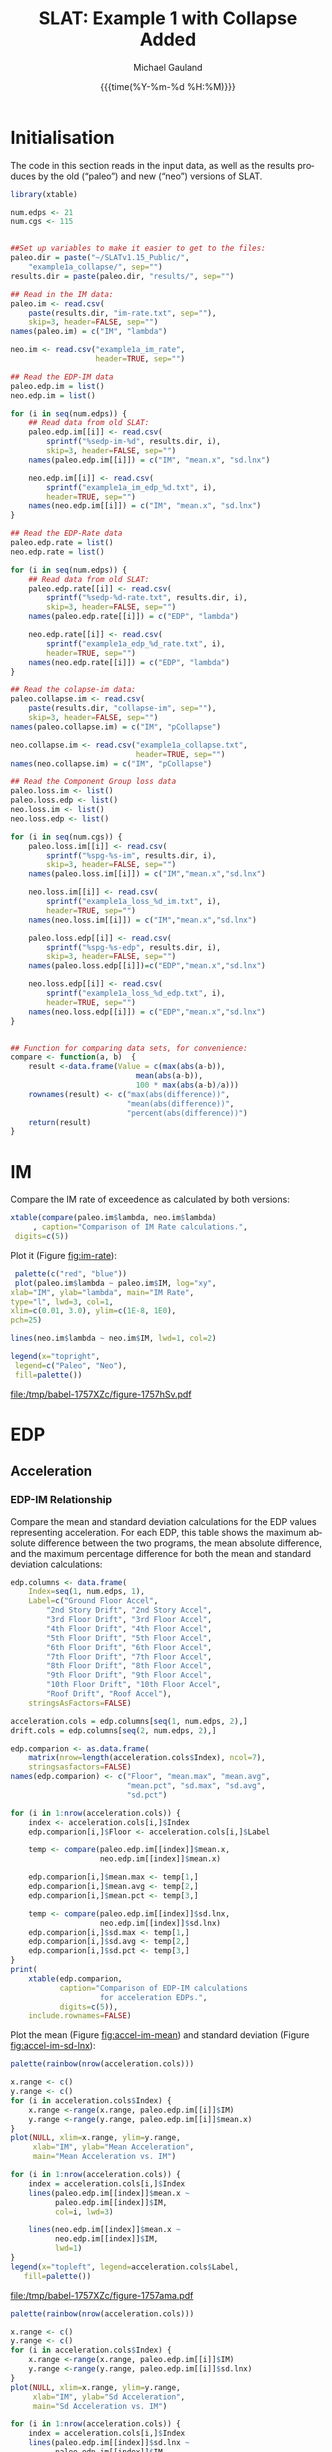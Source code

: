 #+Title:     SLAT: Example 1 with Collapse Added
#+AUTHOR:    Michael Gauland
#+EMAIL:     michael.gauland@canterbury.ac.nz
#+DATE:      {{{time(%Y-%m-%d %H:%M)}}}
#+DESCRIPTION: 
#+KEYWORDS:
#+LANGUAGE:  en
#+OPTIONS:   H:6 num:t toc:4 \n:nil @:t ::t |:t ^:{} -:t f:t *:t <:t
#+OPTIONS:   TeX:dvipng LaTeX:dvipng skip:nil d:nil todo:t pri:nil tags:not-in-toc
#+OPTIONS:   timestamp:t email:t
#+OPTIONS:   ':t
#+INFOJS_OPT: view:nil toc:t ltoc:t mouse:underline buttons:0 path:http://orgmode.org/org-info.js
#+EXPORT_SELECT_TAGS: export
#+EXPORT_EXCLUDE_TAGS: noexport
#+LaTeX_CLASS: article
#+LaTeX_CLASS_OPTIONS: [a4paper]
#+LATEX_HEADER: \usepackage{unicode-math}
#+LaTex_header: \usepackage{epstopdf}
#+LATEX_HEADER: \usepackage{register}
#+LATEX_HEADER: \usepackage{bytefield}
#+LATEX_HEADER: \usepackage{parskip}
#+LATEX_HEADER: \usepackage{tabulary}
#+LATEX_HEADER: \usepackage[section]{placeins}
#+LATEX_HEADER: \usepackage[htt]{hyphenat}
#+LATEX_HEADER: \setlength{\parindent}{0pt}
#+LATEX_HEADER: \lstset{keywordstyle=\color{blue}\bfseries}
#+LATEX_HEADER: \newfontfamily\listingsfont[Scale=.7]{DejaVu Sans Mono}
#+LATEX_HEADER: \lstset{basicstyle=\listingsfont}
#+LATEX_HEADER: \lstset{showspaces=false}
#+LATEX_HEADER: \lstset{columns=fixed}
#+LATEX_HEADER: \lstset{extendedchars=true}
#+LATEX_HEADER: \lstset{frame=shadowbox}
#+LATEX_HEADER: \lstset{basicstyle=\ttfamily}
#+LATEX_HEADER: \definecolor{mygray}{gray}{0.8}
#+LATEX_HEADER: \lstset{rulesepcolor=\color{mygray}}
#+LATEX_HEADER: \lstdefinelanguage{dash}{rulecolor=\color{green},rulesepcolor=\color{mygray},frameround=ffff,backgroundcolor=\color{white}}
#+LATEX_HEADER: \lstdefinelanguage{fundamental}{basicstyle=\ttfamily\scriptsize,rulesepcolor=\color{cyan},frameround=tttt,backgroundcolor=\color{white},breaklines=true}
#+LATEX_HEADER: \usepackage{pst-circ}
#+LATEX_HEADER: \usepackage[hang,small,bf]{caption}
#+LATEX_HEADER: \setlength{\captionmargin}{20pt}
#+LINK_UP:   
#+LINK_HOME: 
#+XSLT:
#+STARTUP: overview
#+STARTUP: align
#+STARTUP: noinlineimages
#+PROPERTY: header-args:R  :session *R-1*
#+PROPERTY: header-args    :exports both

\clearpage
* Initialisation
  The code in this section reads in the input data, as well as the results
  produces by the old ("paleo") and new ("neo") versions of SLAT.

  #+BEGIN_SRC R  :results output :exports both
    library(xtable)

    num.edps <- 21
    num.cgs <- 115


    ##Set up variables to make it easier to get to the files:
    paleo.dir = paste("~/SLATv1.15_Public/",
        "example1a_collapse/", sep="")
    results.dir = paste(paleo.dir, "results/", sep="")

    ## Read in the IM data:
    paleo.im <- read.csv(
        paste(results.dir, "im-rate.txt", sep=""),
        skip=3, header=FALSE, sep="")
    names(paleo.im) = c("IM", "lambda")

    neo.im <- read.csv("example1a_im_rate", 
                       header=TRUE, sep="")

    ## Read the EDP-IM data
    paleo.edp.im = list()
    neo.edp.im = list()

    for (i in seq(num.edps)) {
        ## Read data from old SLAT:
        paleo.edp.im[[i]] <- read.csv(
            sprintf("%sedp-im-%d", results.dir, i),
            skip=3, header=FALSE, sep="")
        names(paleo.edp.im[[i]]) = c("IM", "mean.x", "sd.lnx")

        neo.edp.im[[i]] <- read.csv(
            sprintf("example1a_im_edp_%d.txt", i),
            header=TRUE, sep="")
        names(neo.edp.im[[i]]) = c("IM", "mean.x", "sd.lnx")
    }

    ## Read the EDP-Rate data
    paleo.edp.rate = list()
    neo.edp.rate = list()

    for (i in seq(num.edps)) {
        ## Read data from old SLAT:
        paleo.edp.rate[[i]] <- read.csv(
            sprintf("%sedp-%d-rate.txt", results.dir, i),
            skip=3, header=FALSE, sep="")
        names(paleo.edp.rate[[i]]) = c("EDP", "lambda")

        neo.edp.rate[[i]] <- read.csv(
            sprintf("example1a_edp_%d_rate.txt", i),
            header=TRUE, sep="")
        names(neo.edp.rate[[i]]) = c("EDP", "lambda")
    }

    ## Read the colapse-im data:
    paleo.collapse.im <- read.csv(
        paste(results.dir, "collapse-im", sep=""),
        skip=3, header=FALSE, sep="")
    names(paleo.collapse.im) = c("IM", "pCollapse")

    neo.collapse.im <- read.csv("example1a_collapse.txt", 
                                header=TRUE, sep="")
    names(neo.collapse.im) = c("IM", "pCollapse")

    ## Read the Component Group loss data
    paleo.loss.im <- list()
    paleo.loss.edp <- list()
    neo.loss.im <- list()
    neo.loss.edp <- list()

    for (i in seq(num.cgs)) {
        paleo.loss.im[[i]] <- read.csv(
            sprintf("%spg-%s-im", results.dir, i),
            skip=3, header=FALSE, sep="")
        names(paleo.loss.im[[i]]) = c("IM","mean.x","sd.lnx")

        neo.loss.im[[i]] <- read.csv(
            sprintf("example1a_loss_%d_im.txt", i),
            header=TRUE, sep="")
        names(neo.loss.im[[i]]) = c("IM","mean.x","sd.lnx")

        paleo.loss.edp[[i]] <- read.csv(
            sprintf("%spg-%s-edp", results.dir, i),
            skip=3, header=FALSE, sep="")
        names(paleo.loss.edp[[i]])=c("EDP","mean.x","sd.lnx")

        neo.loss.edp[[i]] <- read.csv(
            sprintf("example1a_loss_%d_edp.txt", i),
            header=TRUE, sep="")
        names(neo.loss.edp[[i]]) = c("EDP","mean.x","sd.lnx")
    }


    ## Function for comparing data sets, for convenience:
    compare <- function(a, b)  {
        result <-data.frame(Value = c(max(abs(a-b)),
                                mean(abs(a-b)),
                                100 * max(abs(a-b)/a)))
        rownames(result) <- c("max(abs(difference))",
                              "mean(abs(difference))",
                              "percent(abs(difference))")
        return(result)
    }
  #+END_SRC

  #+RESULTS:

\clearpage
* IM
  Compare the IM rate of exceedence as calculated by both versions:
  #+BEGIN_SRC R :results output latex :exports both
    xtable(compare(paleo.im$lambda, neo.im$lambda)
         , caption="Comparison of IM Rate calculations.",
  	 digits=c(5))
  #+END_SRC

  Plot it (Figure [[fig:im-rate]]):
  <<code:im-rate-plot>>
  #+NAME: im-rate
  #+HEADER: :results graphics :exports both
  #+HEADER: :file (org-babel-temp-file "./figure-" ".pdf")
  #+BEGIN_SRC R
     palette(c("red", "blue"))
     plot(paleo.im$lambda ~ paleo.im$IM, log="xy", 
  	xlab="IM", ylab="lambda", main="IM Rate",
  	type="l", lwd=3, col=1,
  	xlim=c(0.01, 3.0), ylim=c(1E-8, 1E0),
  	pch=25)

    lines(neo.im$lambda ~ neo.im$IM, lwd=1, col=2)

    legend(x="topright",
  	 legend=c("Paleo", "Neo"),
  	 fill=palette())
  #+END_SRC

  #+CAPTION: IM rate comparison ([[code:im-rate-plot][code]]).
  #+ATTR_LaTeX: :width \textwidth*4/4 :placement [h!bt]
  #+NAME: fig:im-rate
  #+RESULTS: im-rate
  [[file:/tmp/babel-1757XZc/figure-1757hSv.pdf]]

\clearpage
* EDP
** Acceleration
*** EDP-IM Relationship
    Compare the mean and standard deviation calculations for the EDP values
    representing acceleration. For each EDP, this table shows the maximum
    absolute difference between the two programs, the mean absolute difference,
    and the maximum percentage difference for both the mean and standard
    deviation calculations:
    #+BEGIN_SRC R :results output latex :exports both
      edp.columns <- data.frame(
          Index=seq(1, num.edps, 1),
          Label=c("Ground Floor Accel",
              "2nd Story Drift", "2nd Story Accel",
              "3rd Floor Drift", "3rd Floor Accel",
              "4th Floor Drift", "4th Floor Accel",
              "5th Floor Drift", "5th Floor Accel",
              "6th Floor Drift", "6th Floor Accel",
              "7th Floor Drift", "7th Floor Accel",
              "8th Floor Drift", "8th Floor Accel",
              "9th Floor Drift", "9th Floor Accel",
              "10th Floor Drift", "10th Floor Accel",
              "Roof Drift", "Roof Accel"),
          stringsAsFactors=FALSE)

      acceleration.cols = edp.columns[seq(1, num.edps, 2),]
      drift.cols = edp.columns[seq(2, num.edps, 2),]

      edp.comparion <- as.data.frame(
          matrix(nrow=length(acceleration.cols$Index), ncol=7),
          stringsasfactors=FALSE)
      names(edp.comparion) <- c("Floor", "mean.max", "mean.avg",
                                "mean.pct", "sd.max", "sd.avg",
                                "sd.pct")

      for (i in 1:nrow(acceleration.cols)) {
          index <- acceleration.cols[i,]$Index
          edp.comparion[i,]$Floor <- acceleration.cols[i,]$Label

          temp <- compare(paleo.edp.im[[index]]$mean.x,
                          neo.edp.im[[index]]$mean.x)

          edp.comparion[i,]$mean.max <- temp[1,]
          edp.comparion[i,]$mean.avg <- temp[2,]
          edp.comparion[i,]$mean.pct <- temp[3,]

          temp <- compare(paleo.edp.im[[index]]$sd.lnx,
                          neo.edp.im[[index]]$sd.lnx)
          edp.comparion[i,]$sd.max <- temp[1,]
          edp.comparion[i,]$sd.avg <- temp[2,]
          edp.comparion[i,]$sd.pct <- temp[3,]
      }
      print(
          xtable(edp.comparion, 
                 caption="Comparison of EDP-IM calculations 
                          for acceleration EDPs.",
                 digits=c(5)),
          include.rownames=FALSE)
    #+END_SRC

    #+RESULTS:
    #+BEGIN_EXPORT latex
    % latex table generated in R 3.2.2 by xtable 1.8-2 package
    % Thu Jun 16 11:16:48 2016
    \begin{table}[ht]
    \centering
    \begin{tabular}{lrrrrrr}
      \hline
    Floor & mean.max & mean.avg & mean.pct & sd.max & sd.avg & sd.pct \\ 
      \hline
    Ground Floor Accel & 0.00049 & 0.00008 & 0.04533 & 0.00397 & 0.00021 & 1.21122 \\ 
      2nd Story Accel & 0.00050 & 0.00011 & 0.04492 & 0.01877 & 0.00159 & 3.98408 \\ 
      3rd Floor Accel & 0.00050 & 0.00020 & 0.04444 & 0.00819 & 0.00071 & 2.07286 \\ 
      4th Floor Accel & 0.00048 & 0.00004 & 0.04603 & 0.00883 & 0.00063 & 2.42488 \\ 
      5th Floor Accel & 0.00005 & 0.00001 & 0.02002 & 0.00890 & 0.00060 & 2.63128 \\ 
      6th Floor Accel & 0.00005 & 0.00004 & 0.02828 & 0.00817 & 0.00069 & 4.64056 \\ 
      7th Floor Accel & 0.00005 & 0.00003 & 0.03626 & 0.00538 & 0.00053 & 1.98672 \\ 
      8th Floor Accel & 0.00005 & 0.00003 & 0.04297 & 0.00334 & 0.00039 & 2.10314 \\ 
      9th Floor Accel & 0.00005 & 0.00002 & 0.03351 & 0.02071 & 0.00107 & 7.12268 \\ 
      10th Floor Accel & 0.00005 & 0.00003 & 0.02556 & 0.01621 & 0.00067 & 6.09369 \\ 
      Roof Accel & 0.00005 & 0.00003 & 0.02907 & 0.00222 & 0.00025 & 0.88240 \\ 
       \hline
    \end{tabular}
    \caption{Comparison of EDP-IM calculations 
			for acceleration EDPs.} 
    \end{table}
    #+END_EXPORT

    Plot the mean (Figure [[fig:accel-im-mean]]) and standard deviation (Figure [[fig:accel-im-sd-lnx]]):
    <<code:accel-im-mean>>
    #+NAME: accel-im-mean
    #+HEADER: :results graphics :exports both
    #+HEADER: :file (org-babel-temp-file "./figure-" ".pdf")
    #+BEGIN_SRC R
      palette(rainbow(nrow(acceleration.cols)))

      x.range <- c()
      y.range <- c()
      for (i in acceleration.cols$Index) {
          x.range <-range(x.range, paleo.edp.im[[i]]$IM)
          y.range <-range(y.range, paleo.edp.im[[i]]$mean.x)
      }
      plot(NULL, xlim=x.range, ylim=y.range, 
           xlab="IM", ylab="Mean Acceleration",
           main="Mean Acceleration vs. IM")

      for (i in 1:nrow(acceleration.cols)) {
          index = acceleration.cols[i,]$Index
          lines(paleo.edp.im[[index]]$mean.x ~
                paleo.edp.im[[index]]$IM, 
                col=i, lwd=3)

          lines(neo.edp.im[[index]]$mean.x ~ 
                neo.edp.im[[index]]$IM, 
                lwd=1)
      }
      legend(x="topleft", legend=acceleration.cols$Label,
    	 fill=palette())
    #+END_SRC

    #+CAPTION: mean(Acceleration EDP) vs. IM ([[code:accel-im-mean][code]]).
    #+ATTR_LaTeX: :width \textwidth*4/4 :placement [h!bt]
    #+NAME: fig:accel-im-mean
    #+RESULTS: accel-im-mean
    [[file:/tmp/babel-1757XZc/figure-1757ama.pdf]]

    #+NAME: accel-im-sd-lnx
    #+HEADER: :results graphics :exports both
    #+HEADER: :file (org-babel-temp-file "./figure-" ".pdf")
    #+BEGIN_SRC R
      palette(rainbow(nrow(acceleration.cols)))

      x.range <- c()
      y.range <- c()
      for (i in acceleration.cols$Index) {
          x.range <-range(x.range, paleo.edp.im[[i]]$IM)
          y.range <-range(y.range, paleo.edp.im[[i]]$sd.lnx)
      }
      plot(NULL, xlim=x.range, ylim=y.range, 
           xlab="IM", ylab="Sd Acceleration",
           main="Sd Acceleration vs. IM")

      for (i in 1:nrow(acceleration.cols)) {
          index = acceleration.cols[i,]$Index
          lines(paleo.edp.im[[index]]$sd.lnx ~ 
                paleo.edp.im[[index]]$IM, 
                col=i, lwd=3)

          lines(neo.edp.im[[index]]$sd.lnx ~ 
                neo.edp.im[[index]]$IM, 
                lwd=1)
      }
      legend(x="topright", legend=acceleration.cols$Label,
    	 fill=palette())
    #+END_SRC

    #+CAPTION: SD(ln(Acceleration EDP)) vs. IM ([[accel-im-sd-lnx][code]])
    #+ATTR_LaTeX: :width \textwidth*4/4 :placement [h!bt]
    #+NAME: fig:accel-im-sd-lnx
    #+RESULTS: accel-im-sd-lnx
    [[file:/tmp/babel-1757XZc/figure-17570Bb.pdf]]

\clearpagel
\clearpage
*** Rate Relationship
    Compare the EDP-RATE calculations, for acceleration-type EDPS:
    #+BEGIN_SRC R :results output latex :exports both
      edp.comparion <- as.data.frame(
          matrix(nrow=length(acceleration.cols$Index), ncol=4),
          stringsasfactors=FALSE)

      names(edp.comparion) <- c("Floor", "mean", "avg", "pct")

      for (i in 1:nrow(acceleration.cols)) {
          index <- acceleration.cols[i,]$Index
          edp.comparion[i,]$Floor <- acceleration.cols[i,]$Label

          temp <- compare(paleo.edp.rate[[index]]$lambda,
                          neo.edp.rate[[index]]$lambda)

          edp.comparion[i,]$mean <- temp[1,]
          edp.comparion[i,]$avg <- temp[2,]
          edp.comparion[i,]$pct <- temp[3,]
      }
      print(xtable(edp.comparion,
                   caption="Comparion of EDP-RATE calculations, for 
    			acceleration-type EDPs",
                   digits=5),
    	include.rownames=FALSE)
     #+END_SRC

     #+RESULTS:

     Plot the calculated curves (Figure [[fig:accel-im-lambda]]):
    #+NAME: accel-im-lambda
    #+HEADER: :results graphics :exports both
    #+HEADER: :file (org-babel-temp-file "./figure-" ".pdf")
    #+BEGIN_SRC R
      palette(rainbow(nrow(acceleration.cols)))

      x.range <- c()
      y.range <- c()
      for (i in acceleration.cols$Index) {
          x.range <-range(x.range, paleo.edp.rate[[i]]$EDP)
          y.range <-range(y.range, paleo.edp.rate[[i]]$lambda)
      }
      plot(NULL, xlim=x.range, ylim=y.range, 
           xlab="EDP", ylab="Lambda",
           log="y",
           main="Lambda(Acceleration) vs. EDP")

      for (i in 1:nrow(acceleration.cols)) {
          index = acceleration.cols[i,]$Index
          lines(paleo.edp.rate[[index]]$lambda ~
                paleo.edp.rate[[index]]$EDP, col=i, lwd=3)

          lines(neo.edp.rate[[index]]$lambda ~
                neo.edp.rate[[index]]$EDP, lwd=1)
      }
      legend(x="topright", legend=acceleration.cols$Label,
    	 fill=palette())
    #+END_SRC

    #+CAPTION: SD(ln(Acceleration EDP)) vs. IM ([[accel-im-lambda][code]])
    #+ATTR_LaTeX: :width \textwidth*4/4 :placement [h!bt]
    #+NAME: fig:accel-im-lambda
    #+RESULTS: accel-im-lambda
    [[file:/tmp/babel-1757XZc/figure-17571Ci.pdf]]

\clearpagel
** Drift   
*** EDP-IM Relationship
    Compare the mean and standard deviation calculations for the EDP values
    representing drift. For each EDP, this table shows the maximum
    absolute difference between the two programs, the mean absolute difference,
    and the maximum percentage difference for both the mean and standard
    deviation calculations:
    #+BEGIN_SRC R :results output latex :exports both
      edp.comparion <- as.data.frame(
          matrix(nrow=length(drift.cols$Index), ncol=7),
          stringsasfactors=FALSE)

      names(edp.comparion) <- c("Floor", "mean.max", "mean.avg",
                                "mean.pct", "sd.max", "sd.avg", 
                                "sd.pct")

      for (i in 1:nrow(drift.cols)) {
          index <- drift.cols[i,]$Index
          edp.comparion[i,]$Floor <- drift.cols[i,]$Label

          temp <- compare(paleo.edp.im[[index]]$mean.x,
                          neo.edp.im[[index]]$mean.x)
          edp.comparion[i,]$mean.max <- temp[1,]
          edp.comparion[i,]$mean.avg <- temp[2,]
          edp.comparion[i,]$mean.pct <- temp[3,]

          temp <- compare(paleo.edp.im[[index]]$sd.lnx,
                          neo.edp.im[[index]]$sd.lnx)
          edp.comparion[i,]$sd.max <- temp[1,]
          edp.comparion[i,]$sd.avg <- temp[2,]
          edp.comparion[i,]$sd.pct <- temp[3,]
      }
      print(xtable(edp.comparion, 
                   caption="Comparison of EDP-IM calculations
    			for drift EDPs.",
                   digits=c(5)),
    	include.rownames=FALSE)
    #+END_SRC

    Plot the mean (Figure [[fig:drift-im-mean]]) and standard deviation (Figure [[fig:drift-im-sd-lnx]]):
    #+NAME: drift-im-mean
    #+HEADER: :results graphics
    #+HEADER: :file (org-babel-temp-file "./figure-" ".pdf")
    #+BEGIN_SRC R
      palette(rainbow(nrow(drift.cols)))

      x.range <- c()
      y.range <- c()
      for (i in drift.cols$Index) {
          x.range <-range(x.range, paleo.edp.im[[i]]$IM)
          y.range <-range(y.range, paleo.edp.im[[i]]$mean.x)
      }
      plot(NULL, xlim=x.range, ylim=y.range, 
           xlab="IM", ylab="Mean Drift",
           main="Mean Drift vs. IM")

      for (i in 1:nrow(drift.cols)) {
          index = drift.cols[i,]$Index
          lines(paleo.edp.im[[index]]$mean.x ~
                paleo.edp.im[[index]]$IM, col=i, lwd=3)

          lines(neo.edp.im[[index]]$mean.x ~
                neo.edp.im[[index]]$IM, lwd=1)
      }
      legend(x="topleft", legend=drift.cols$Label,
    	 fill=palette())
    #+END_SRC

    #+CAPTION: mean(Drift EDP) vs. IM ([[drift-im-mean][code]]).
    #+ATTR_LaTeX: :width \textwidth*4/4 :placement [h!bt]
    #+NAME: fig:drift-im-mean
    #+RESULTS: drift-im-mean
    [[file:/tmp/babel-1757XZc/figure-1757ama.pdf]]

    #+NAME: drift-im-sd-lnx
    #+HEADER: :results graphics
    #+HEADER: :file (org-babel-temp-file "./figure-" ".pdf")
    #+BEGIN_SRC R
      palette(rainbow(nrow(drift.cols)))

      x.range <- c()
      y.range <- c()
      for (i in drift.cols$Index) {
          x.range <-range(x.range, paleo.edp.im[[i]]$IM)
          y.range <-range(y.range, paleo.edp.im[[i]]$sd.lnx)
      }
      plot(NULL, xlim=x.range, ylim=y.range, 
           xlab="IM", ylab="Sd Drift",
           main="Sd Drift vs. IM")

      for (i in 1:nrow(drift.cols)) {
          index = drift.cols[i,]$Index
          lines(paleo.edp.im[[index]]$sd.lnx ~
                paleo.edp.im[[index]]$IM, col=i, lwd=3)

          lines(neo.edp.im[[index]]$sd.lnx ~
                neo.edp.im[[index]]$IM, lwd=1)
      }
      legend(x="topright", legend=drift.cols$Label, 
    	 fill=palette())
    #+END_SRC

    #+CAPTION: SD(ln(Drift EDP)) vs. IM ([[drift-im-sd-lnx][code]])
    #+ATTR_LaTeX: :width \textwidth*4/4 :placement [h!bt]
    #+NAME: fig:drift-im-sd-lnx
    #+RESULTS: drift-im-sd-lnx
    [[file:/tmp/babel-1757XZc/figure-17570Bb.pdf]]

\clearpage
*** Rate Relationship
    Compare the EDP-RATE calculations, for drift-type EDPS:
    #+BEGIN_SRC R :results output latex
      edp.comparion <- as.data.frame(
          matrix(nrow=length(drift.cols$Index), ncol=4),
          stringsasfactors=FALSE)

      names(edp.comparion) <- c("Floor", "mean", "avg", "pct")

      for (i in 1:nrow(drift.cols)) {
          index <- drift.cols[i,]$Index
          edp.comparion[i,]$Floor <- drift.cols[i,]$Label

          temp <- compare(paleo.edp.rate[[index]]$lambda,
                          neo.edp.rate[[index]]$lambda)
          edp.comparion[i,]$mean <- temp[1,]
          edp.comparion[i,]$avg <- temp[2,]
          edp.comparion[i,]$pct <- temp[3,]
      }
      print(xtable(edp.comparion,
                   caption="Comparion of EDP-RATE calculations,
    			for drift-type EDPs",
                   digits=5),
    	include.rownames=FALSE)
     #+END_SRC

     #+RESULTS:

     Plot the calculated curves (Figure [[fig:drift-im-lambda]]):
    #+NAME: drift-im-lambda
    #+HEADER: :results graphics
    #+HEADER: :file (org-babel-temp-file "./figure-" ".pdf")
    #+BEGIN_SRC R
      palette(rainbow(nrow(drift.cols)))

      x.range <- c()
      y.range <- c()
      for (i in drift.cols$Index) {
          x.range <-range(x.range, paleo.edp.rate[[i]]$EDP)
          y.range <-range(y.range, paleo.edp.rate[[i]]$lambda)
      }
      plot(NULL, xlim=x.range, ylim=y.range, 
           xlab="EDP", ylab="Lambda",
           log="y",
           main="Lambda(Drift) vs. EDP")

      for (i in 1:nrow(drift.cols)) {
          index = drift.cols[i,]$Index
          lines(paleo.edp.rate[[index]]$lambda ~ 
                paleo.edp.rate[[index]]$EDP, col=i, lwd=3)

          lines(neo.edp.rate[[index]]$lambda ~ 
                neo.edp.rate[[index]]$EDP, lwd=1)
      }
      legend(x="topright", legend=drift.cols$Label, 
    	 fill=palette())
    #+END_SRC

    #+CAPTION: SD(ln(Drift EDP)) vs. IM ([[drift-im-lambda][code]])
    #+ATTR_LaTeX: :width \textwidth*4/4 :placement [h!bt]
    #+NAME: fig:drift-im-lambda
    #+RESULTS: drift-im-lambda
    [[file:/tmp/babel-1757XZc/figure-17571Ci.pdf]]
\clearpage
* COLLAPSE
  Compare the two versions:
  #+BEGIN_SRC R :results output latex
    xtable(compare(paleo.collapse.im$pCollapse,
    	       neo.collapse.im$pCollapse),
  	 caption="Comparison of Collapse-IM calculations.",
  	 digits=c(5))
  #+END_SRC

  #+RESULTS:

  Plot it the collapse curves:
  #+NAME: collapse-im
  #+HEADER: :results graphics
  #+HEADER: :file (org-babel-temp-file "./figure-" ".pdf")
  #+BEGIN_SRC R 
    palette(c("red", "blue"))
    plot(paleo.collapse.im$pCollapse ~ paleo.collapse.im$IM, 
         log="", lwd=5,
         xlab="IM", ylab="pCollapse", main="COLLAPSE Rate",
         type="p", col=1)

    lines(neo.collapse.im$pCollapse ~ neo.collapse.im$IM, 
        col=2, lwd=3)

    legend(x="right",
         legend=c("Paleo", "Neo"),
         fill=palette())
  #+END_SRC

  #+CAPTION: Probability of Collapse calculations
  #+ATTR_LaTeX: :width \textwidth*4/4 :placement [h!bt]
  #+NAME: fig:collapse-im
  #+RESULTS: collapse-im
  [[file:/tmp/babel-1757XZc/figure-1757lVt.pdf]]

  The overall rate of collapse:
  #+BEGIN_SRC R  :results value 
    paleo.rate <- scan(paste(results.dir, "collapse-rate", 
                             sep=""), skip=3)
    neo.rate <- as.numeric(scan("example1a_collrate.txt", 
                                what="string")[8])
    paste(
        sprintf("Paleo: %5.3e; Neo: %5.3e; error: %3.2f%%", 
                paleo.rate,
                neo.rate, 
                (100*abs(neo.rate - paleo.rate)/paleo.rate)),
        sep="\n")
  #+END_SRC
  
  #+RESULTS:
  : Paleo: 2.125e-04; Neo: 2.159e-04; error: 1.57%

\clearpage
* Component Groups
** Loss-IM Relation
  #+BEGIN_SRC R :results output latex :exports both
    ## This data comes from the old Example 2 input file, desc
    ## ribing the component groups:
    cgs.descrip <- data.frame(

        matrix( c(1, 2, 2, 20, 2, 2, 2, 18, 3, 2, 4, 4, 4, 2, 4,
    18, 5, 2, 6, 4, 6, 2, 6, 18, 7, 2, 8, 4, 8, 2, 8, 18, 9, 2,
    10, 4, 10, 2, 10, 18, 11, 2, 12, 4, 12, 2, 12, 18, 13, 2,
    14, 4, 14, 2, 14, 18, 15, 2, 16, 4, 16, 2, 16, 18, 17, 2,
    18, 4, 18, 2, 18, 18, 19, 2, 20, 4, 20, 2, 20, 18, 21, 3, 2,
    16, 22, 3, 4, 16, 23, 3, 6, 16, 24, 3, 8, 16, 25, 3, 10, 16,
    26, 3, 12, 16, 27, 3, 14, 16, 28, 3, 16, 16, 29, 3, 18, 16,
    30, 3, 20, 16, 31, 105, 2, 721, 32, 105, 4, 721, 33, 105, 6,
    721, 34, 105, 8, 721, 35, 105, 10, 721, 36, 105, 12, 721,
    37, 105, 14, 721, 38, 105, 16, 721, 39, 105, 18, 721, 40,
    105, 20, 721, 41, 107, 2, 99, 42, 107, 4, 99, 43, 107, 6,
    99, 44, 107, 8, 99, 45, 107, 10, 99, 46, 107, 12, 99, 47,
    107, 14, 99, 48, 107, 16, 99, 49, 107, 18, 99, 50, 107, 20,
    99, 51, 203, 3, 693, 52, 203, 5, 693, 53, 203, 7, 693, 54,
    203, 9, 693, 55, 203, 11, 693, 56, 203, 13, 693, 57, 203,
    15, 693, 58, 203, 17, 693, 59, 203, 19, 693, 60, 203, 21,
    693, 61, 211, 3, 23, 62, 211, 5, 23, 63, 211, 7, 23, 64,
    211, 9, 23, 65, 211, 11, 23, 66, 211, 13, 23, 67, 211, 15,
    23, 68, 211, 17, 23, 69, 211, 19, 23, 70, 211, 21, 23, 71,
    208, 1, 53, 72, 208, 3, 53, 73, 208, 5, 53, 74, 208, 7, 53,
    75, 208, 9, 53, 76, 208, 11, 53, 77, 208, 13, 53, 78, 208,
    15, 53, 79, 208, 17, 53, 80, 208, 19, 53, 81, 209, 5, 16,
    82, 209, 11, 16, 83, 209, 19, 16, 84, 205, 21, 4, 85, 204,
    1, 2, 86, 106, 2, 721, 87, 106, 4, 721, 88, 106, 6, 721, 89,
    106, 8, 721, 90, 106, 10, 721, 91, 106, 12, 721, 92, 106,
    14, 721, 93, 106, 16, 721, 94, 106, 18, 721, 95, 106, 20,
    721, 96, 108, 2, 10, 97, 108, 4, 10, 98, 108, 6, 10, 99,
    108, 8, 10, 100, 108, 10, 10, 101, 108, 12, 10, 102, 108,
    14, 10, 103, 108, 16, 10, 104, 108, 18, 10, 105, 108, 20,
    10, 106, 214, 1, 10, 107, 214, 3, 10, 108, 214, 5, 10, 109,
    214, 7, 10, 110, 214, 9, 10, 111, 214, 11, 10, 112, 214, 13,
    10, 113, 214, 15, 10, 114, 214, 17, 10, 115, 214, 19, 10 ),
               ncol=4, byrow=TRUE) )

    names(cgs.descrip) <- c("Index","Type","EDP","Quantity") 
    component.types <- levels(factor(cgs.descrip$Type))

    cg.summary <- as.data.frame(matrix(nrow=num.cgs, ncol=6))
    names(cg.summary) <- c("mean.max", "mean.avg", "mean.pct",
    		       "sd.max", "sd.avg", "sd.pct")

    for (i in 1:num.cgs) {
        temp <- compare(paleo.loss.im[[i]]$mean.x, 
                        neo.loss.im[[i]]$mean.x)
        cg.summary[i,]$mean.max <- temp[1,]
        cg.summary[i,]$mean.avg <- temp[2,]
        cg.summary[i,]$mean.pct <- temp[3,]

        temp <- compare(paleo.loss.im[[i]]$sd.lnx,
                        neo.loss.im[[i]]$sd.lnx)
        cg.summary[i,]$sd.max <- temp[1,]
        cg.summary[i,]$sd.avg <- temp[2,]
        cg.summary[i,]$sd.pct <- temp[3,]
    }
#+END_SRC

    
  #+BEGIN_SRC R :results output :exports both
    ## Function to print summary table of  group-IM relations
    print.cg.summary <- function(CG) {
        print(
            xtable(
                cg.summary[cgs.descrip
  			 [cgs.descrip$Type==CG,]$Index,],
                caption=sprintf("Comparison of Component
    			      Groups of type #%s.", CG),
                digits=3))
    }
    #+END_SRC

  #+BEGIN_SRC R :results output :exports both
    ## Function to plot component group-IM relations
    plot_cg_im <- function(CG) {
        par(mfrow=c(2,1))
        components<-cgs.descrip[cgs.descrip$Type == CG,]$Index
        palette(rainbow(max(length(components), 2)))

        x.range <- c()
        y.range <- c()
        for (c in components) {
            x.range<-range(x.range, paleo.loss.im[[c]]$IM)
            y.range<-range(y.range,paleo.loss.im[[c]]$mean.x)
        }
        plot(NULL, xlim=x.range, ylim=y.range, 
             xlab="IM", ylab="Mean(Loss)",
             log="",
             main=sprintf("Mean(Loss) vs. IM, Component #%d", 
                 CG))

        for (i in 1:length(components)) {
            index = components[i]
            lines(paleo.loss.im[[index]]$mean.x ~ 
  		paleo.loss.im[[index]]$IM, 
  		col=i, lwd=3)

            lines(neo.loss.im[[index]]$mean.x ~ 
  		neo.loss.im[[index]]$IM, lwd=1)
        }
        ##legend(x="topright", legend=components, fill=palette())

        x.range <- c()
        y.range <- c()
        for (c in components) {
            x.range<-range(x.range,paleo.loss.im[[c]]$IM)
            y.range<-range(y.range,paleo.loss.im[[c]]$sd.lnx)
        }
        plot(NULL, xlim=x.range, ylim=y.range, 
             xlab="IM", ylab="SD(ln(Loss))",
             log="",
             main=sprintf(
                 "SD(ln(Loss)) vs. IM, Component #%d",
                 CG))

        for (i in 1:length(components)) {
            index = components[i]
            lines(paleo.loss.im[[index]]$sd.lnx ~
  		paleo.loss.im[[index]]$IM,
  		col=i, lwd=3)

            lines(neo.loss.im[[index]]$sd.lnx ~ 
  		neo.loss.im[[index]]$IM, 
  		lwd=1)
        }
        legend(x="topright", legend=components, fill=palette(), 
               ncol=4)
    }
  #+END_SRC

\clearpage
*** Component Type #2
    #+BEGIN_SRC R :results output latex :exports both
      CG = 2
      print.cg.summary(CG)
    #+END_SRC

    #+NAME: cg-2-im
    #+HEADER: :results graphics
    #+HEADER: :file (org-babel-temp-file "./figure-" ".pdf")
    #+BEGIN_SRC R
      plot_cg_im(2)
    #+END_SRC

    #+CAPTION: Components of type #2
    #+ATTR_LaTeX: :width \textwidth*4/4 :placement [h!bt]
    #+NAME: fig:cg-2-im
    #+RESULTS: cg-2-im
    [[file:/tmp/babel-1757XZc/figure-1757XMn.pdf]]

\clearpage
*** Component Type #3
    #+BEGIN_SRC R :results output latex :exports both
      CG = 3
      print.cg.summary(CG)
    #+END_SRC

    #+NAME: cg-3-im
    #+HEADER: :results graphics
    #+HEADER: :file (org-babel-temp-file "./figure-" ".pdf")
    #+BEGIN_SRC R
      plot_cg_im(CG)
    #+END_SRC

    #+CAPTION: Components of type #3
    #+ATTR_LaTeX: :width \textwidth*4/4 :placement [h!bt]
    #+NAME: fig:cg-3-im
    #+RESULTS: cg-3-im
    [[file:/tmp/babel-1757XZc/figure-1757XMn.pdf]]

\clearpage
*** Component Type #105
    #+BEGIN_SRC R :results output latex :exports both
      CG = 105
      print.cg.summary(CG)
    #+END_SRC

    #+NAME: cg-105-im
    #+HEADER: :results graphics
    #+HEADER: :file (org-babel-temp-file "./figure-" ".pdf")
    #+BEGIN_SRC R
      plot_cg_im(CG)
    #+END_SRC

    #+CAPTION: Components of type #105
    #+ATTR_LaTeX: :width \textwidth*4/4 :placement [h!bt]
    #+NAME: fig:cg-105-im
    #+RESULTS: cg-105-im
    [[file:/tmp/babel-1757XZc/figure-1757XMn.pdf]]

\clearpage
*** Component Type #106
    #+BEGIN_SRC R :results output latex :exports both
      CG = 106
      print.cg.summary(CG)
    #+END_SRC

    #+NAME: cg-106-im
    #+HEADER: :results graphics
    #+HEADER: :file (org-babel-temp-file "./figure-" ".pdf")
    #+BEGIN_SRC R
      plot_cg_im(CG)
    #+END_SRC

    #+CAPTION: Components of type #106
    #+ATTR_LaTeX: :width \textwidth*4/4 :placement [h!bt]
    #+NAME: fig:cg-106-im
    #+RESULTS: cg-106-im
    [[file:/tmp/babel-1757XZc/figure-1757XMn.pdf]]

\clearpage
*** Component Type #107
    #+BEGIN_SRC R :results output latex :exports both
      CG = 107
      print.cg.summary(CG)
    #+END_SRC

    #+NAME: cg-107-im
    #+HEADER: :results graphics
    #+HEADER: :file (org-babel-temp-file "./figure-" ".pdf")
    #+BEGIN_SRC R
      plot_cg_im(CG)
    #+END_SRC

    #+CAPTION: Components of type #107
    #+ATTR_LaTeX: :width \textwidth*4/4 :placement [h!bt]
    #+NAME: fig:cg-107-im
    #+RESULTS: cg-107-im
    [[file:/tmp/babel-1757XZc/figure-1757XMn.pdf]]

\clearpage
*** Component Type #108
    #+BEGIN_SRC R :results output latex :exports both
      CG = 108
      print.cg.summary(CG)
    #+END_SRC

    #+NAME: cg-108-im
    #+HEADER: :results graphics
    #+HEADER: :file (org-babel-temp-file "./figure-" ".pdf")
    #+BEGIN_SRC R
      plot_cg_im(CG)
    #+END_SRC

    #+CAPTION: Components of type #108
    #+ATTR_LaTeX: :width \textwidth*4/4 :placement [h!bt]
    #+NAME: fig:cg-108-im
    #+RESULTS: cg-108-im
    [[file:/tmp/babel-1757XZc/figure-1757XMn.pdf]]

\clearpage
*** Component Type #203
    #+BEGIN_SRC R :results output latex :exports both
      CG = 203
      print.cg.summary(CG)
    #+END_SRC

    #+NAME: cg-203-im
    #+HEADER: :results graphics
    #+HEADER: :file (org-babel-temp-file "./figure-" ".pdf")
    #+BEGIN_SRC R
      plot_cg_im(CG)
    #+END_SRC

    #+CAPTION: Components of type #203
    #+ATTR_LaTeX: :width \textwidth*4/4 :placement [h!bt]
    #+NAME: fig:cg-203-im
    #+RESULTS: cg-203-im
    [[file:/tmp/babel-1757XZc/figure-1757XMn.pdf]]

\clearpage
*** Component Type #204
    #+BEGIN_SRC R :results output latex :exports both
      CG = 204
      print.cg.summary(CG)
    #+END_SRC

    #+NAME: cg-204-im
    #+HEADER: :results graphics
    #+HEADER: :file (org-babel-temp-file "./figure-" ".pdf")
    #+BEGIN_SRC R
      plot_cg_im(CG)
    #+END_SRC

    #+CAPTION: Components of type #204
    #+ATTR_LaTeX: :width \textwidth*4/4 :placement [h!bt]
    #+NAME: fig:cg-204-im
    #+RESULTS: cg-204-im
    [[file:/tmp/babel-1757XZc/figure-1757XMn.pdf]]

\clearpage
*** Component Type #205
    #+BEGIN_SRC R :results output latex :exports both
      CG = 205
      print.cg.summary(CG)
    #+END_SRC

    #+NAME: cg-205-im
    #+HEADER: :results graphics
    #+HEADER: :file (org-babel-temp-file "./figure-" ".pdf")
    #+BEGIN_SRC R
      plot_cg_im(CG)
    #+END_SRC

    #+CAPTION: Components of type #205
    #+ATTR_LaTeX: :width \textwidth*4/4 :placement [h!bt]
    #+NAME: fig:cg-205-im
    #+RESULTS: cg-205-im
    [[file:/tmp/babel-1757XZc/figure-1757XMn.pdf]]

\clearpage
*** Component Type #208
    #+BEGIN_SRC R :results output latex :exports both
      CG = 208
      print.cg.summary(CG)
    #+END_SRC

    #+NAME: cg-208-im
    #+HEADER: :results graphics
    #+HEADER: :file (org-babel-temp-file "./figure-" ".pdf")
    #+BEGIN_SRC R
      plot_cg_im(CG)
    #+END_SRC

    #+CAPTION: Components of type #208
    #+ATTR_LaTeX: :width \textwidth*4/4 :placement [h!bt]
    #+NAME: fig:cg-208-im
    #+RESULTS: cg-208-im
    [[file:/tmp/babel-1757XZc/figure-1757XMn.pdf]]

\clearpage
*** Component Type #209
    #+BEGIN_SRC R :results output latex :exports both
      CG = 209
      print.cg.summary(CG)
    #+END_SRC

    #+NAME: cg-209-im
    #+HEADER: :results graphics
    #+HEADER: :file (org-babel-temp-file "./figure-" ".pdf")
    #+BEGIN_SRC R
      plot_cg_im(CG)
    #+END_SRC

    #+CAPTION: Components of type #209
    #+ATTR_LaTeX: :width \textwidth*4/4 :placement [h!bt]
    #+NAME: fig:cg-209-im
    #+RESULTS: cg-209-im
    [[file:/tmp/babel-1757XZc/figure-1757XMn.pdf]]

\clearpage
*** Component Type #211
    #+BEGIN_SRC R :results output latex :exports both
      CG = 211
      print.cg.summary(CG)
    #+END_SRC

    #+NAME: cg-211-im
    #+HEADER: :results graphics
    #+HEADER: :file (org-babel-temp-file "./figure-" ".pdf")
    #+BEGIN_SRC R
      plot_cg_im(CG)
    #+END_SRC

    #+CAPTION: Components of type #211
    #+ATTR_LaTeX: :width \textwidth*4/4 :placement [h!bt]
    #+NAME: fig:cg-211-im
    #+RESULTS: cg-211-im
    [[file:/tmp/babel-1757XZc/figure-1757XMn.pdf]]

\clearpage
*** Component Type #214
    #+BEGIN_SRC R :results output latex :exports both
      CG = 214
      print.cg.summary(CG)
    #+END_SRC

    #+NAME: cg-214-im
    #+HEADER: :results graphics
    #+HEADER: :file (org-babel-temp-file "./figure-" ".pdf")
    #+BEGIN_SRC R
      plot_cg_im(CG)
    #+END_SRC

    #+CAPTION: Components of type #214
    #+ATTR_LaTeX: :width \textwidth*4/4 :placement [h!bt]
    #+NAME: fig:cg-214-im
    #+RESULTS: cg-214-im
    [[file:/tmp/babel-1757XZc/figure-1757XMn.pdf]]

\clearpage
*** Loss-IM Relation
* PG #1
** LOSS-IM
   Read the LOSS-IM data for group #1:
   #+BEGIN_SRC R   :results output
     paleo.loss1.im <- read.csv(
         paste(results.dir, "pg-1-im", sep=""),
         skip=3, header=FALSE, sep="")
     names(paleo.loss1.im) = c("IM", "mean_x", "sd_ln_x")

     neo.loss1.im <- read.csv("example1a_loss_1_im.txt", 
         header=TRUE, sep="")
   #+END_SRC
  
   #+RESULTS:

   Compare the mean error:
   #+BEGIN_SRC R 
     diff <- paleo.loss1.im$mean_x - neo.loss1.im$mean_x
     denom <- paleo.loss1.im$mean_x
     denom[denom == 0] <- NA
     diff.pct <- diff / denom

     paste(
         sprintf("Max abs(error) is %5.3e (%3.2f%%).",
                 max(abs(diff)),
                 100 * max(abs(diff.pct), na.rm=TRUE)),
         sprintf("Mean error is %5.3e (%3.2f%%).",
                 mean(diff),
                 100 * mean(diff.pct, na.rm=TRUE)),
         sep="\n")
   #+END_SRC

   #+RESULTS:
   | Max abs(error) is 2.100e-01 (1.06%). |
   | Mean error is -1.241e-02 (-0.06%).   |

   Plot the mean (Figures [[fig:loss1.im-mean]] and [[fig:loss1.im-mean-zoom]]):
   #+NAME: loss1.im-mean
   #+HEADER: :results graphics
   #+HEADER: :file (org-babel-temp-file "./figure-" ".pdf")
   #+BEGIN_SRC R  
     palette(c("red", "blue"))
     plot(paleo.loss1.im$mean_x ~ paleo.loss1.im$IM, log="y", 
          xlab="IM", ylab="Mean Loss",
	  main="Loss-IM Relationship",
          type="p", col=1, lwd=5)

     lines(neo.loss1.im$mean_x ~ neo.loss1.im$IM, col=2, lwd=3)

     legend(x="topright",
          legend=c("Paleo", "Neo"),
          fill=palette())
   #+END_SRC

   #+CAPTION: Loss-IM calculations (Group #1)
   #+ATTR_LaTeX: :width \textwidth*4/4 :placement [h!bt]
   #+NAME: fig:loss1.im-mean
   #+RESULTS: loss1.im-mean
   [[file:/tmp/babel-1752Epe/figure-1752u3v.pdf]]

   #+NAME: loss1.im-mean-zoom
   #+HEADER: :results graphics
   #+HEADER: :file (org-babel-temp-file "./figure-" ".pdf")
   #+BEGIN_SRC R  
     palette(c("red", "blue"))
     plot(paleo.loss1.im$mean_x ~ paleo.loss1.im$IM, log="y", 
          xlab="IM", ylab="Mean Loss",
	  main="Loss-IM Relationship",
	  xlim=c(0.001, 0.10), ylim=c(1, 20),
          type="p", col=1)

     lines(neo.loss1.im$mean_x ~ neo.loss1.im$IM, col=2)

     legend(x="right",
          legend=c("Paleo", "Neo"),
          fill=palette())
   #+END_SRC

   #+CAPTION: Loss-IM calculations (Group #1)
   #+ATTR_LaTeX: :width \textwidth*4/4 :placement [h!bt]
   #+NAME: fig:loss1.im-mean-zoom
   #+RESULTS: loss1.im-mean-zoom
   [[file:/tmp/babel-1752Epe/figure-1752POp.pdf]]

   #+BEGIN_SRC R 
     diff <- paleo.loss1.im$sd_ln_x - neo.loss1.im$sd_ln_x
     denom <- paleo.loss1.im$sd_ln_x
     denom[denom == 0] <- NA
     diff.pct <- diff / denom

     paste(
         sprintf("Max abs(error) is %5.3e (%3.2f%%).",
                 max(abs(diff)),
                 100 * max(abs(diff.pct), na.rm=TRUE)),
         sprintf("Mean error is %5.3e (%3.2f%%).",
                 mean(diff),
                 100 * mean(diff.pct, na.rm=TRUE)),
         sep="\n")
   #+END_SRC


   #+NAME: loss1.im-sd
   #+HEADER: :results graphics
   #+HEADER: :file (org-babel-temp-file "./figure-" ".pdf")
   #+BEGIN_SRC R  
     palette(c("red", "blue", "green"))
     plot(paleo.loss1.im$sd_ln_x ~ paleo.loss1.im$IM, log="", 
          xlab="IM", ylab="sd(ln(Loss))", 
          main="Loss-IM Relationship",
          type="p", col=1)

     lines(neo.loss1.im$sd_ln_x ~ neo.loss1.im$IM, col=2)

     legend(x="topright",
          legend=c("Paleo", "Neo"),
          fill=palette())
   #+END_SRC

   #+CAPTION: LOSS1.IM rate calculations (Group #1)
   #+ATTR_LaTeX: :width \textwidth*4/4 :placement [h!bt]
   #+NAME: fig:loss1.im-sd
   #+RESULTS: loss1.im-sd
   [[file:/tmp/babel-1752Epe/figure-17521AR.pdf]]

** LOSS-EDP
   Read the LOSS-EDP data for group #1:
   #+BEGIN_SRC R   :results output
     paleo.loss1.edp <- read.csv(
         paste(results.dir, "pg-1-edp", sep=""),
         skip=3, header=FALSE, sep="")
     names(paleo.loss1.edp) = c("EDP", "mean_x", "sd_ln_x")

     neo.loss1.edp <- read.csv("example1a_loss_1_edp.txt", 
         header=TRUE, sep="")
   #+END_SRC
  
   Compare the means and standard deviations:
   #+BEGIN_SRC R 
     diff <- paleo.loss1.edp$mean_x - neo.loss1.edp$mean_x
     denom <- paleo.loss1.edp$mean_x
     denom[denom == 0] <- NA
     diff.pct <- diff / denom

     paste(
         sprintf("Max abs(error) is %5.3e (%3.2f%%).",
                 max(abs(diff)),
                 100 * max(abs(diff.pct), na.rm=TRUE)),
         sprintf("Mean error is %5.3e (%3.2f%%).",
                 mean(diff),
                 100 * mean(diff.pct, na.rm=TRUE)),
         sep="\n")
   #+END_SRC

   #+BEGIN_SRC R 
     diff <- paleo.loss1.edp$sd_ln_x - neo.loss1.edp$sd_ln_x
     denom <- paleo.loss1.edp$sd_ln_x
     denom[denom == 0] <- NA
     diff.pct <- diff / denom

     paste(
         sprintf("Max abs(error) is %5.3e (%3.2f%%).",
                 max(abs(diff)),
                 100 * max(abs(diff.pct), na.rm=TRUE)),
         sprintf("Mean error is %5.3e (%3.2f%%).",
                 mean(diff),
                 100 * mean(diff.pct, na.rm=TRUE)),
         sep="\n")
   #+END_SRC

   Plot the mean (Figures [[fig:loss1.edp-mean]] and [[fig:loss1.edp-mean-zoom]]) and
   standard deviation (Figure [[fig:loss1.edp-sd]]):
   #+NAME: loss1.edp-mean
   #+HEADER: :results graphics
   #+HEADER: :file (org-babel-temp-file "./figure-" ".pdf")
   #+BEGIN_SRC R
     palette(c("red", "blue", "green"))
     plot(paleo.loss1.edp$mean_x ~ paleo.loss1.edp$EDP, log="xy", 
          xlab="EDP", ylab="Mean(Loss)",
          main="Loss-EDP Relationship",
          type="p", col=1, lwd=5)

     lines(neo.loss1.edp$mean_x ~ neo.loss1.edp$EDP, 
         col=2, lwd=3)

     legend(x="right",
          legend=c("Paleo", "Neo"),
          fill=palette())
   #+END_SRC
   #+CAPTION: Loss-EDP rate calculations (group #1)
   #+ATTR_LaTeX: :width \textwidth*4/4 :placement [h!bt]
   #+NAME: fig:loss1.edp-mean
   #+RESULTS: loss1.edp-mean
   [[file:/tmp/babel-1752Epe/figure-17529OM.pdf]]

   #+NAME: loss1.edp-mean-zoom
   #+HEADER: :results graphics
   #+HEADER: :file (org-babel-temp-file "./figure-" ".pdf")
   #+BEGIN_SRC R  
     palette(c("red", "blue", "green"))
     plot(paleo.loss1.edp$mean_x ~ paleo.loss1.edp$EDP, log="xy", 
          xlab="EDP", ylab="Mean(Loss)",
	  main="Loss-EDP Relationship",
          xlim=c(0.05, 0.10),
          type="p", col=1, lwd=5)

     lines(neo.loss1.edp$mean_x ~ neo.loss1.edp$EDP, 
  	 col=2, lwd=3)

     legend(x="right",
          legend=c("Paleo", "Neo"),
          fill=palette())
   #+END_SRC
l
   #+CAPTION: Loss-EDP rate calculations (group #1)
   #+ATTR_LaTeX: :width \textwidth*4/4 :placement [h!bt]
   #+NAME: fig:loss1.edp-mean-zoom
   #+RESULTS: loss1.edp-mean-zoom
   [[file:/tmp/babel-1752Epe/figure-1752KgG.pdf]]



   #+NAME: loss1.edp-sd
   #+HEADER: :results graphics
   #+HEADER: :file (org-babel-temp-file "./figure-" ".pdf")
   #+BEGIN_SRC R  
     palette(c("red", "blue", "green"))
     plot(paleo.loss1.edp$sd_ln_x ~ paleo.loss1.edp$EDP, log="", 
          xlab="EDP", ylab="sd(ln(Loss))",
	  main="Loss-EDP Relationship",
          type="p", col=1, lwd=5)

     lines(neo.loss1.edp$sd_ln_x ~ neo.loss1.edp$EDP, 
  	 col=2, lwd=3)

     points(paleo.loss1.edp$sd_ln_x ~ paleo.loss1.edp$EDP, col=3)

     legend(x="right",
          legend=c("Paleo", "Neo"),
          fill=palette())
   #+END_SRC

   #+CAPTION: Loss-EDP calculations
   #+ATTR_LaTeX: :width \textwidth*4/4 :placement [h!bt]
   #+NAME: fig:loss1.edp-sd
   #+RESULTS: loss1.edp-sd
   [[file:/tmp/babel-1752Epe/figure-1752-If.pdf]]


\clearpage
* PG #2
** LOSS-IM
   Read the LOSS-IM data for group #2:
   #+BEGIN_SRC R   :results output
     paleo.loss2.im <- read.csv(
         paste(results.dir, "pg-2-im", sep=""),
         skip=3, header=FALSE, sep="")
     names(paleo.loss2.im) = c("IM", "mean_x", "sd_ln_x")

     neo.loss2.im <- read.csv("example1a_loss_2_im.txt", 
         header=TRUE, sep="")
   #+END_SRC
  
   #+RESULTS:

   Compare the means and standard deviations:
   #+BEGIN_SRC R 
     diff <- paleo.loss2.im$mean_x - neo.loss2.im$mean_x
     denom <- paleo.loss2.im$mean_x
     denom[denom == 0] <- NA
     diff.pct <- diff / denom

     paste(
         sprintf("Max abs(error) is %5.3e (%3.2f%%).",
                 max(abs(diff)),
                 100 * max(abs(diff.pct), na.rm=TRUE)),
         sprintf("Mean error is %5.3e (%3.2f%%).",
                 mean(diff),
                 100 * mean(diff.pct, na.rm=TRUE)),
         sep="\n")
   #+END_SRC

   #+BEGIN_SRC R 
     diff <- paleo.loss2.im$sd_ln_x - neo.loss2.im$sd_ln_x
     denom <- paleo.loss2.im$sd_ln_x
     denom[denom == 0] <- NA
     diff.pct <- diff / denom

     paste(
         sprintf("Max abs(error) is %5.3e (%3.2f%%).",
                 max(abs(diff)),
                 100 * max(abs(diff.pct), na.rm=TRUE)),
         sprintf("Mean error is %5.3e (%3.2f%%).",
                 mean(diff),
                 100 * mean(diff.pct, na.rm=TRUE)),
         sep="\n")
   #+END_SRC

   #+RESULTS:
   | Max abs(error) is 5.763e+00 (100.00%). |
   | Mean error is 7.713e-02 (1.43%).       |



   Plot the mean (Figures [[fig:loss2.im-mean]] and [[fig:loss2.im-mean-zoom]]) and
   standard deviation (Figures [[fig:loss2.im-sd]] and [[fig:loss2.im-sd-zoom]]):
   #+NAME: loss2.im-mean
   #+HEADER: :results graphics
   #+HEADER: :file (org-babel-temp-file "./figure-" ".pdf")
   #+BEGIN_SRC R  
     palette(c("red", "blue", "green"))
     plot(paleo.loss2.im$mean_x ~ paleo.loss2.im$IM, log="y", 
          xlab="IM", ylab="Mean Loss",
	  main="Loss-IM Relationship",
          type="p", col=1, lwd=5)

     lines(neo.loss2.im$mean_x ~ neo.loss2.im$IM, col=2, lwd=3)

     legend(x="topright",
          legend=c("Paleo", "Neo"),
          fill=palette())
   #+END_SRC

   #+CAPTION: Loss-IM calculations (group #2)
   #+ATTR_LaTeX: :width \textwidth*4/4 :placement [h!bt]
   #+NAME: fig:loss2.im-mean
   #+RESULTS: loss2.im-mean
   [[file:/tmp/babel-1752Epe/figure-1752h0d.pdf]]

   #+NAME: loss2.im-mean-zoom
   #+HEADER: :results graphics
   #+HEADER: :file (org-babel-temp-file "./figure-" ".pdf")
   #+BEGIN_SRC R  
     palette(c("red", "blue", "green"))
     plot(paleo.loss2.im$mean_x ~ paleo.loss2.im$IM, log="y", 
          xlab="IM", ylab="Mean Loss",
	  main="Loss-IM Relationship",
	  xlim=c(0.10, 0.30), 
          type="p", col=1)

     lines(neo.loss2.im$mean_x ~ neo.loss2.im$IM, col=2)

     legend(x="right",
          legend=c("Paleo", "Neo"),
          fill=palette())
   #+END_SRC

   #+CAPTION: Loss-IM calculations (group #2)
   #+ATTR_LaTeX: :width \textwidth*4/4 :placement [h!bt]
   #+NAME: fig:loss2.im-mean-zoom
   #+RESULTS: loss2.im-mean-zoom
   [[file:/tmp/babel-1752Epe/figure-1752LaZ.pdf]]


   #+NAME: loss2.im-sd
   #+HEADER: :results graphics
   #+HEADER: :file (org-babel-temp-file "./figure-" ".pdf")
   #+BEGIN_SRC R  
     palette(c("red", "blue", "green"))
     plot(paleo.loss2.im$sd_ln_x ~ paleo.loss2.im$IM, log="", 
          xlab="IM", ylab="sd(ln(Loss))", 
          main="Loss-IM Relationship",
          type="p", col=1)

     lines(neo.loss2.im$sd_ln_x ~ neo.loss2.im$IM, col=2)

     legend(x="topright",
          legend=c("Paleo", "Neo"),
          fill=palette())
   #+END_SRC

   #+CAPTION: LOSS2.IM rate calculations (group #2)
   #+ATTR_LaTeX: :width \textwidth*4/4 :placement [h!bt]
   #+NAME: fig:loss2.im-sd
   #+RESULTS: loss2.im-sd
   [[file:/tmp/babel-1752Epe/figure-17521hg.pdf]]

   #+NAME: loss2.im-sd-zoom
   #+HEADER: :results graphics
   #+HEADER: :file (org-babel-temp-file "./figure-" ".pdf")
   #+BEGIN_SRC R  
     palette(c("red", "blue", "green"))
     plot(paleo.loss2.im$sd_ln_x ~ paleo.loss2.im$IM, log="", 
          xlab="IM", ylab="sd(ln(Loss))",
	  xlim=c(0.01, 0.30),
          main="Loss-IM Relationship",
          type="p", col=1)

     lines(neo.loss2.im$sd_ln_x ~ neo.loss2.im$IM, col=2)

     legend(x="topright",
          legend=c("Paleo", "Neo"),
          fill=palette())
   #+END_SRC

   #+CAPTION: LOSS2.IM rate calculations (group #2)
   #+ATTR_LaTeX: :width \textwidth*4/4 :placement [h!bt]
   #+NAME: fig:loss2.im-sd-zoom
   #+RESULTS: loss2.im-sd-zoom
   [[file:/tmp/babel-1752Epe/figure-1752P9g.pdf]]

** LOSS-EDP
   Read the LOSS-EDP data for group #2:
   #+BEGIN_SRC R   :results output
     paleo.loss2.edp <- read.csv(
         paste(results.dir, "pg-2-edp", sep=""),
         skip=3, header=FALSE, sep="")
     names(paleo.loss2.edp) = c("EDP", "mean_x", "sd_ln_x")

     neo.loss2.edp <- read.csv("example1a_loss_2_edp.txt", 
         header=TRUE, sep="")
   #+END_SRC
  
   #+RESULTS:

   Compare the means and standard deviations:
   #+BEGIN_SRC R 
     diff <- paleo.loss2.edp$mean_x - neo.loss2.edp$mean_x
     denom <- paleo.loss2.edp$mean_x
     denom[denom == 0] <- NA
     diff.pct <- diff / denom

     paste(
         sprintf("Max abs(error) is %5.3e (%3.2f%%).",
                 max(abs(diff)),
                 100 * max(abs(diff.pct), na.rm=TRUE)),
         sprintf("Mean error is %5.3e (%3.2f%%).",
                 mean(diff),
                 100 * mean(diff.pct, na.rm=TRUE)),
         sep="\n")
   #+END_SRC

   #+RESULTS:
   | Max abs(error) is 5.000000e-05 (0.03%). |
   | Mean error is 1.506201e-06 (0.00%).     |

   #+BEGIN_SRC R 
     diff <- paleo.loss2.edp$sd_ln_x - neo.loss2.edp$sd_ln_x
     denom <- paleo.loss2.edp$sd_ln_x
     denom[denom == 0] <- NA
     diff.pct <- diff / denom

     paste(
         sprintf("Max abs(error) is %5.3e (%3.2f%%).",
                 max(abs(diff)),
                 100 * max(abs(diff.pct), na.rm=TRUE)),
         sprintf("Mean error is %5.3e (%3.2f%%).",
                 mean(diff),
                 100 * mean(diff.pct, na.rm=TRUE)),
         sep="\n")
   #+END_SRC

   #+RESULTS:
   | Max abs(error) is 5.000000e-04 (0.05%). |
   | Mean error is 4.953020e-06 (0.00%).     |

   Plot the means (Figures [[fig:loss2.edp-mean]] and [[fig:loss2.edp-mean-zoom]]) and
   standard deviation (Figures [[fig:loss2.edp-sd]] and [[fig:loss2.edp-sd-zoom]]):
   #+NAME: loss2.edp-mean
   #+HEADER: :results graphics
   #+HEADER: :file (org-babel-temp-file "./figure-" ".pdf")
   #+BEGIN_SRC R
     palette(c("red", "blue", "green"))
     plot(paleo.loss2.edp$mean_x ~ paleo.loss2.edp$EDP, log="xy", 
          xlab="EDP", ylab="Mean(Loss)",
          main="Loss-EDP Relationship",
          type="p", col=1, lwd=5)

     lines(neo.loss2.edp$mean_x ~ neo.loss2.edp$EDP, 
         col=2, lwd=3)

     legend(x="right",
          legend=c("Paleo", "Neo"),
          fill=palette())
   #+END_SRC

   #+CAPTION: Loss-EDP rate calculations (group #2)
   #+ATTR_LaTeX: :width \textwidth*4/4 :placement [h!bt]
   #+NAME: fig:loss2.edp-mean
   #+RESULTS: loss2.edp-mean
   [[file:/tmp/babel-1752Epe/figure-1752NDI.pdf]]

   #+NAME: loss2.edp-mean-zoom
   #+HEADER: :results graphics
   #+HEADER: :file (org-babel-temp-file "./figure-" ".pdf")
   #+BEGIN_SRC R  
     palette(c("red", "blue", "green"))
     plot(paleo.loss2.edp$mean_x ~ paleo.loss2.edp$EDP, log="xy", 
          xlab="EDP", ylab="Mean(Loss)",
	  main="Loss-EDP Relationship",
          xlim=c(0.05, 0.10),
          type="p", col=1, lwd=5)

     lines(neo.loss2.edp$mean_x ~ neo.loss2.edp$EDP, 
  	 col=2, lwd=3)

     legend(x="right",
          legend=c("Paleo", "Neo"),
          fill=palette())
   #+END_SRC
   #+CAPTION: Loss-EDP rate calculations (group #2)
   #+ATTR_LaTeX: :width \textwidth*4/4 :placement [h!bt]
   #+NAME: fig:loss2.edp-mean-zoom
   #+RESULTS: loss2.edp-mean-zoom
   [[file:/tmp/babel-1752Epe/figure-1752_Cy.pdf]]



   #+NAME: loss2.edp-sd
   #+HEADER: :results graphics
   #+HEADER: :file (org-babel-temp-file "./figure-" ".pdf")
   #+BEGIN_SRC R  
     palette(c("red", "blue", "green"))
     plot(paleo.loss2.edp$sd_ln_x ~ paleo.loss2.edp$EDP, log="", 
          xlab="EDP", ylab="sd(ln(Loss))",
	  main="Loss-EDP Relationship",
          type="p", col=1, lwd=5)
     lines(neo.loss2.edp$sd_ln_x ~ neo.loss2.edp$EDP, 
  	 col=2, lwd=3)

     points(paleo.loss2.edp$sd_ln_x ~ paleo.loss2.edp$EDP, col=3)

     legend(x="right",
          legend=c("Paleo", "Neo"),
          fill=palette())
   #+END_SRC

   #+CAPTION: Loss-EDP calculations (group #2)
   #+ATTR_LaTeX: :width \textwidth*4/4 :placement [h!bt]
   #+NAME: fig:loss2.edp-sd
   #+RESULTS: loss2.edp-sd
   [[file:/tmp/babel-1752Epe/figure-1752ofP.pdf]]


   #+NAME: loss2.edp-sd-zoom
   #+HEADER: :results graphics
   #+HEADER: :file (org-babel-temp-file "./figure-" ".pdf")
   #+BEGIN_SRC R 
     palette(c("red", "blue", "green"))
     plot(paleo.loss2.edp$sd_ln_x ~ paleo.loss2.edp$EDP, log="", 
          xlab="EDP", ylab="sd(ln(Loss))",
	  main="Loss-EDP Relationship",
          xlim=c(0.08, 0.12),
          type="p", col=1, lwd=5)

     lines(neo.loss2.edp$sd_ln_x ~ neo.loss2.edp$EDP, 
  	 col=2, lwd=3)

     legend(x="topright",
          legend=c("Paleo", "Neo"),
          fill=palette())
   #+END_SRC

   #+CAPTION: Loss-EDP calculations (group #2)
   #+ATTR_LaTeX: :width \textwidth*4/4 :placement [h!bt]
   #+NAME: fig:loss2.edp-sd-zoom
   #+RESULTS: loss2.edp-sd-zoom
   [[file:/tmp/babel-1752Epe/figure-1752MUs.pdf]]

\clearpage
* PG #31
** LOSS-IM
   Read the LOSS-IM data for group #31:
   #+BEGIN_SRC R   :results output
     paleo.loss31.im <- read.csv(
         paste(results.dir, "pg-31-im", sep=""),
         skip=3, header=FALSE, sep="")
     names(paleo.loss31.im) = c("IM", "mean_x", "sd_ln_x")

     neo.loss31.im <- read.csv("example1a_loss_31_im.txt", 
         header=TRUE, sep="")
   #+END_SRC
  
   #+RESULTS:

   Compare the means and standard deviations:
   #+BEGIN_SRC R 
     diff <- paleo.loss31.im$mean_x - neo.loss31.im$mean_x
     denom <- paleo.loss31.im$mean_x
     denom[denom == 0] <- NA
     diff.pct <- diff / denom

     paste(
         sprintf("Max abs(error) is %5.3e (%3.2f%%).",
                 max(abs(diff)),
                 100 * max(abs(diff.pct), na.rm=TRUE)),
         sprintf("Mean error is %5.3e (%3.2f%%).",
                 mean(diff),
                 100 * mean(diff.pct, na.rm=TRUE)),
         sep="\n")
   #+END_SRC

   #+BEGIN_SRC R 
     diff <- paleo.loss31.im$sd_ln_x - neo.loss31.im$sd_ln_x
     denom <- paleo.loss31.im$sd_ln_x
     denom[denom == 0] <- NA
     diff.pct <- diff / denom

     paste(
         sprintf("Max abs(error) is %5.3e (%3.2f%%).",
                 max(abs(diff)),
                 100 * max(abs(diff.pct), na.rm=TRUE)),
         sprintf("Mean error is %5.3e (%3.2f%%).",
                 mean(diff),
                 100 * mean(diff.pct, na.rm=TRUE)),
         sep="\n")
   #+END_SRC

   #+RESULTS:
   | Max abs(error) is 5.763e+00 (100.00%). |
   | Mean error is 7.713e-02 (1.43%).       |



   Plot the mean (Figures [[fig:loss31.im-mean]] and [[fig:loss31.im-mean-zoom]]) and
   standard deviation (Figures [[fig:loss31.im-sd]] and [[fig:loss31.im-sd-zoom]]):
   #+NAME: loss31.im-mean
   #+HEADER: :results graphics
   #+HEADER: :file (org-babel-temp-file "./figure-" ".pdf")
   #+BEGIN_SRC R  
     palette(c("red", "blue", "green"))
     plot(paleo.loss31.im$mean_x ~ paleo.loss31.im$IM, log="y", 
          xlab="IM", ylab="Mean Loss",
	  main="Loss-IM Relationship",
          type="p", col=1, lwd=5)

     lines(neo.loss31.im$mean_x ~ neo.loss31.im$IM, col=2, lwd=3)

     legend(x="topright",
          legend=c("Paleo", "Neo"),
          fill=palette())
   #+END_SRC

   #+CAPTION: Loss-IM calculations (group #31)
   #+ATTR_LaTeX: :width \textwidth*4/4 :placement [h!bt]
   #+NAME: fig:loss31.im-mean
   #+RESULTS: loss31.im-mean
   [[file:/tmp/babel-1752Epe/figure-1752h0d.pdf]]

   #+NAME: loss31.im-mean-zoom
   #+HEADER: :results graphics
   #+HEADER: :file (org-babel-temp-file "./figure-" ".pdf")
   #+BEGIN_SRC R  
     palette(c("red", "blue", "green"))
     plot(paleo.loss31.im$mean_x ~ paleo.loss31.im$IM, log="y", 
          xlab="IM", ylab="Mean Loss",
	  main="Loss-IM Relationship",
	  xlim=c(0.10, 0.30), 
          type="p", col=1)

     lines(neo.loss31.im$mean_x ~ neo.loss31.im$IM, col=2)

     legend(x="right",
          legend=c("Paleo", "Neo"),
          fill=palette())
   #+END_SRC

   #+CAPTION: Loss-IM calculations (group #31)
   #+ATTR_LaTeX: :width \textwidth*4/4 :placement [h!bt]
   #+NAME: fig:loss31.im-mean-zoom
   #+RESULTS: loss31.im-mean-zoom
   [[file:/tmp/babel-1752Epe/figure-1752LaZ.pdf]]


   #+NAME: loss31.im-sd
   #+HEADER: :results graphics
   #+HEADER: :file (org-babel-temp-file "./figure-" ".pdf")
   #+BEGIN_SRC R  
     palette(c("red", "blue", "green"))
     plot(paleo.loss31.im$sd_ln_x ~ paleo.loss31.im$IM, log="", 
          xlab="IM", ylab="sd(ln(Loss))", 
          main="Loss-IM Relationship",
          type="p", col=1)

     lines(neo.loss31.im$sd_ln_x ~ neo.loss31.im$IM, col=2)

     legend(x="topright",
          legend=c("Paleo", "Neo"),
          fill=palette())
   #+END_SRC

   #+CAPTION: LOSS31.IM rate calculations (group #31)
   #+ATTR_LaTeX: :width \textwidth*4/4 :placement [h!bt]
   #+NAME: fig:loss31.im-sd
   #+RESULTS: loss31.im-sd
   [[file:/tmp/babel-1752Epe/figure-17521hg.pdf]]

   #+NAME: loss31.im-sd-zoom
   #+HEADER: :results graphics
   #+HEADER: :file (org-babel-temp-file "./figure-" ".pdf")
   #+BEGIN_SRC R  
     palette(c("red", "blue", "green"))
     plot(paleo.loss31.im$sd_ln_x ~ paleo.loss31.im$IM, log="", 
          xlab="IM", ylab="sd(ln(Loss))",
	  xlim=c(0.01, 0.30),
          main="Loss-IM Relationship",
          type="p", col=1)

     lines(neo.loss31.im$sd_ln_x ~ neo.loss31.im$IM, col=2)

     legend(x="topright",
          legend=c("Paleo", "Neo"),
          fill=palette())
   #+END_SRC

   #+CAPTION: LOSS31.IM rate calculations (group #31)
   #+ATTR_LaTeX: :width \textwidth*4/4 :placement [h!bt]
   #+NAME: fig:loss31.im-sd-zoom
   #+RESULTS: loss31.im-sd-zoom
   [[file:/tmp/babel-1752Epe/figure-1752P9g.pdf]]

** LOSS-EDP
   Read the LOSS-EDP data for group #31:
   #+BEGIN_SRC R   :results output
     paleo.loss31.edp <- read.csv(
         paste(results.dir, "pg-31-edp", sep=""),
         skip=3, header=FALSE, sep="")
     names(paleo.loss31.edp) = c("EDP", "mean_x", "sd_ln_x")

     neo.loss31.edp <- read.csv("example1a_loss_31_edp.txt", 
         header=TRUE, sep="")
   #+END_SRC
  
   #+RESULTS:

   Compare the means and standard deviations:
   #+BEGIN_SRC R 
     diff <- paleo.loss31.edp$mean_x - neo.loss31.edp$mean_x
     denom <- paleo.loss31.edp$mean_x
     denom[denom == 0] <- NA
     diff.pct <- diff / denom

     paste(
         sprintf("Max abs(error) is %5.3e (%3.2f%%).",
                 max(abs(diff)),
                 100 * max(abs(diff.pct), na.rm=TRUE)),
         sprintf("Mean error is %5.3e (%3.2f%%).",
                 mean(diff),
                 100 * mean(diff.pct, na.rm=TRUE)),
         sep="\n")
   #+END_SRC

   #+RESULTS:
   | Max abs(error) is 5.000000e-05 (0.03%). |
   | Mean error is 1.506201e-06 (0.00%).     |

   #+BEGIN_SRC R 
     diff <- paleo.loss31.edp$sd_ln_x - neo.loss31.edp$sd_ln_x
     denom <- paleo.loss31.edp$sd_ln_x
     denom[denom == 0] <- NA
     diff.pct <- diff / denom

     paste(
         sprintf("Max abs(error) is %5.3e (%3.2f%%).",
                 max(abs(diff)),
                 100 * max(abs(diff.pct), na.rm=TRUE)),
         sprintf("Mean error is %5.3e (%3.2f%%).",
                 mean(diff),
                 100 * mean(diff.pct, na.rm=TRUE)),
         sep="\n")
   #+END_SRC

   #+RESULTS:
   | Max abs(error) is 5.000000e-04 (0.05%). |
   | Mean error is 4.953020e-06 (0.00%).     |

   Plot the means (Figures [[fig:loss31.edp-mean]] and [[fig:loss31.edp-mean-zoom]]) and
   standard deviation (Figures [[fig:loss31.edp-sd]] and [[fig:loss31.edp-sd-zoom]]):
   #+NAME: loss31.edp-mean
   #+HEADER: :results graphics
   #+HEADER: :file (org-babel-temp-file "./figure-" ".pdf")
   #+BEGIN_SRC R
     palette(c("red", "blue", "green"))
     plot(paleo.loss31.edp$mean_x ~ paleo.loss31.edp$EDP, log="xy", 
          xlab="EDP", ylab="Mean(Loss)",
          main="Loss-EDP Relationship",
          type="p", col=1, lwd=5)

     lines(neo.loss31.edp$mean_x ~ neo.loss31.edp$EDP, 
         col=2, lwd=3)

     legend(x="right",
          legend=c("Paleo", "Neo"),
          fill=palette())
   #+END_SRC

   #+CAPTION: Loss-EDP rate calculations (group #31)
   #+ATTR_LaTeX: :width \textwidth*4/4 :placement [h!bt]
   #+NAME: fig:loss31.edp-mean
   #+RESULTS: loss31.edp-mean
   [[file:/tmp/babel-1752Epe/figure-1752NDI.pdf]]

   #+NAME: loss31.edp-mean-zoom
   #+HEADER: :results graphics
   #+HEADER: :file (org-babel-temp-file "./figure-" ".pdf")
   #+BEGIN_SRC R  
     palette(c("red", "blue", "green"))
     plot(paleo.loss31.edp$mean_x ~ paleo.loss31.edp$EDP, log="xy", 
          xlab="EDP", ylab="Mean(Loss)",
	  main="Loss-EDP Relationship",
          xlim=c(0.05, 0.10),
          type="p", col=1, lwd=5)

     lines(neo.loss31.edp$mean_x ~ neo.loss31.edp$EDP, 
  	 col=2, lwd=3)

     legend(x="right",
          legend=c("Paleo", "Neo"),
          fill=palette())
   #+END_SRC
   #+CAPTION: Loss-EDP rate calculations (group #31)
   #+ATTR_LaTeX: :width \textwidth*4/4 :placement [h!bt]
   #+NAME: fig:loss31.edp-mean-zoom
   #+RESULTS: loss31.edp-mean-zoom
   [[file:/tmp/babel-1752Epe/figure-1752_Cy.pdf]]



   #+NAME: loss31.edp-sd
   #+HEADER: :results graphics
   #+HEADER: :file (org-babel-temp-file "./figure-" ".pdf")
   #+BEGIN_SRC R  
     palette(c("red", "blue", "green"))
     plot(paleo.loss31.edp$sd_ln_x ~ paleo.loss31.edp$EDP, log="", 
          xlab="EDP", ylab="sd(ln(Loss))",
	  main="Loss-EDP Relationship",
          type="p", col=1, lwd=5)
     lines(neo.loss31.edp$sd_ln_x ~ neo.loss31.edp$EDP, 
  	 col=2, lwd=3)

     points(paleo.loss31.edp$sd_ln_x ~ paleo.loss31.edp$EDP, col=3)

     legend(x="right",
          legend=c("Paleo", "Neo"),
          fill=palette())
   #+END_SRC

   #+CAPTION: Loss-EDP calculations (group #31)
   #+ATTR_LaTeX: :width \textwidth*4/4 :placement [h!bt]
   #+NAME: fig:loss31.edp-sd
   #+RESULTS: loss31.edp-sd
   [[file:/tmp/babel-1752Epe/figure-1752ofP.pdf]]


   #+NAME: loss31.edp-sd-zoom
   #+HEADER: :results graphics
   #+HEADER: :file (org-babel-temp-file "./figure-" ".pdf")
   #+BEGIN_SRC R 
     palette(c("red", "blue", "green"))
     plot(paleo.loss31.edp$sd_ln_x ~ paleo.loss31.edp$EDP, log="", 
          xlab="EDP", ylab="sd(ln(Loss))",
	  main="Loss-EDP Relationship",
          xlim=c(0.08, 0.12),
          type="p", col=1, lwd=5)

     lines(neo.loss31.edp$sd_ln_x ~ neo.loss31.edp$EDP, 
  	 col=2, lwd=3)

     legend(x="topright",
          legend=c("Paleo", "Neo"),
          fill=palette())
   #+END_SRC

   #+CAPTION: Loss-EDP calculations (group #31)
   #+ATTR_LaTeX: :width \textwidth*4/4 :placement [h!bt]
   #+NAME: fig:loss31.edp-sd-zoom
   #+RESULTS: loss31.edp-sd-zoom
   [[file:/tmp/babel-1752Epe/figure-1752MUs.pdf]]

\clearpage
* Total Loss
  Read the Total Loss data:
  #+BEGIN_SRC R   :results output
    paleo.structloss.c <- read.csv(
        paste(results.dir, "tlossc", sep=""),
         skip=3, header=FALSE, sep="")
    names(paleo.structloss.c) = c("IM", "mean_x", "sd_ln_x")

    paleo.structloss.nc <- read.csv(
        paste(results.dir, "tlossnc", sep=""),
        skip=3, header=FALSE, sep="")
    names(paleo.structloss.nc) = c("IM", "mean_x", "sd_ln_x")

    neo.structloss.c <- read.csv("example1a_loss_c_total", 
        header=TRUE, sep="")

    neo.structloss.nc <- read.csv("example1a_loss_nc_total", 
        header=TRUE, sep="")
  #+END_SRC
  
  #+RESULTS:
** Non-Collapse
   Compare the means and standard deviations:
   #+BEGIN_SRC R
     diff <- paleo.structloss.nc$mean_x -
         neo.structloss.nc$mean_x
     denom <- paleo.structloss.nc$mean_x
     denom[denom == 0] <- NA
     diff.pct <- diff / denom

     paste(
         sprintf("mean valus:"),
         sprintf("Max abs(error) is %5.3e (%3.2f%%).",
                 max(abs(diff)),
                 100 * max(abs(diff.pct), na.rm=TRUE)),

         sprintf("Mean error is %5.3e (%3.2f%%).",
                 mean(diff),
                 100 * mean(diff.pct, na.rm=TRUE)),
         sep="\n    ")
   #+END_SRC

   #+RESULTS:
   | mean valus:                          |
   | Max abs(error) is 1.525e-01 (0.67%). |
   | Mean error is -4.376e-03 (-0.02%).   |

   #+BEGIN_SRC R 
     diff <- paleo.structloss.nc$sd_ln_x - 
         neo.structloss.nc$sd_ln_x
     denom <- paleo.structloss.nc$sd_ln_x
     denom[denom == 0] <- NA
     diff.pct <- diff / denom

     paste(
         sprintf("standard deviations:"),
         sprintf("Max abs(error) is %5.3e (%3.2f%%).",
                 max(abs(diff)),
                 100 * max(abs(diff.pct), na.rm=TRUE)),
         sprintf("Mean error is %5.3e (%3.2f%%).",
                 mean(diff),
                 100 * mean(diff.pct, na.rm=TRUE)),
         sep="\n   ")
   #+END_SRC

   #+RESULTS:
   | standard deviations:                  |
   | Max abs(error) is 6.151e-02 (14.33%). |
   | Mean error is -4.376e-02 (-10.51%).   |

   Plot the mean (Figure [[fig:structloss.nc-mean]]) and standard deviation (Figure
   [[fig:structloss.nc-sd]]):
   #+NAME: structloss.nc-mean
   #+HEADER: :results graphics
   #+HEADER: :file (org-babel-temp-file "./figure-" ".pdf")
   #+BEGIN_SRC R
     palette(c("red", "blue"))
     plot(paleo.structloss.nc$mean_x ~
          paleo.structloss.nc$IM, log="",
	  xlim=c(0, 1.5), ylim=c(0, 10E6),
          xlab="IM", ylab="Mean(Loss)", 
          main="Total Loss, No Collapse",
          type="p", col=1, lwd=5)

     lines(neo.structloss.nc$mean_x ~ neo.structloss.nc$IM, 
         col=2, lwd=3)

     legend(x="topright",
          legend=c("Paleo", "Neo"),
          fill=palette())
   #+END_SRC

   #+CAPTION: Mean Total Loss 
   #+CAPTION: (*not* considering collapse)
   #+ATTR_LaTeX: :width \textwidth*4/4 :placement [h!bt]
   #+NAME: fig:structloss.nc-mean
   #+RESULTS: structloss.nc-mean
   [[file:/tmp/babel-1757XZc/figure-17572zh.pdf]]


   #+NAME: structloss.nc-sd
   #+HEADER: :results graphics
   #+HEADER: :file (org-babel-temp-file "./figure-" ".pdf")
   #+BEGIN_SRC R  
     palette(c("red", "blue"))
     plot(paleo.structloss.nc$sd_ln_x ~ paleo.structloss.nc$IM,
          log="", xlab="IM", ylab="sd(ln(Loss))", 
          main="Total Loss, No Collapse",
          type="p", col=1, lwd=5)
     lines(neo.structloss.nc$sd_ln_x ~ neo.structloss.nc$IM, 
         col=2, lwd=3)
  
     legend(x="topright",
          legend=c("Paleo", "Neo"),
          fill=palette())
   #+END_SRC

   #+CAPTION: Standard deviation of total loss
   #+CAPTION: (*not* considering collapse)
   #+ATTR_LaTeX: :width \textwidth*4/4 :placement [h!bt]
   #+NAME: fig:structloss.nc-sd
   #+RESULTS: structloss.nc-sd
   [[file:/tmp/babel-1757XZc/figure-17576YY.pdf]]


** Collapse
   Compare the means and standard deviations:
   #+BEGIN_SRC R 
     diff <- paleo.structloss.c$mean_x - 
         neo.structloss.c$mean_x
     denom <- paleo.structloss.c$mean_x
     denom[denom == 0] <- NA
     diff.pct <- diff / denom

     paste(
         sprintf("Mean loss, considering collapse:"),
         sprintf("Max abs(error) is %5.3e (%3.2f%%).",
                 max(abs(diff)),
                 100 * max(abs(diff.pct), na.rm=TRUE)),
         sprintf("Mean error is %5.3e (%3.2f%%).",
                 mean(diff),
                 100 * mean(diff.pct, na.rm=TRUE)),
         sep="\n    ")
   #+END_SRC

   #+RESULTS:
   | Mean loss, considering collapse:     |
   | Max abs(error) is 1.203e-01 (0.62%). |
   | Mean error is -1.849e-03 (-0.01%).   |

   #+BEGIN_SRC R 
     diff <- paleo.structloss.c$sd_ln_x - 
         neo.structloss.c$sd_ln_x
     denom <- paleo.structloss.c$sd_ln_x
     denom[denom == 0] <- NA
     diff.pct <- diff / denom

     paste(
         sprintf("Standard Deviation of loss, considering collapse:"),
         sprintf("Max abs(error) is %5.3e (%3.2f%%).",
                 max(abs(diff)),
                 100 * max(abs(diff.pct), na.rm=TRUE)),
         sprintf("Mean error is %5.3e (%3.2f%%).",
                 mean(diff),
                 100 * mean(diff.pct, na.rm=TRUE)),
         sep="\n    ")
   #+END_SRC

   #+RESULTS:
   | Standard Deviation of loss, considering collapse: |
   | Max abs(error) is 4.402e-02 (8.88%).              |
   | Mean error is -1.777e-02 (-3.56%).                |

   Plot the mean (Figure [[fig:structloss.c-mean]]) and standard deviation (Figure
   [[fig:structloss.c-sd]]):
   #+NAME: structloss.c-mean
   #+HEADER: :results graphics
   #+HEADER: :file (org-babel-temp-file "./figure-" ".pdf")
   #+BEGIN_SRC R
     palette(c("red", "blue"))
     plot(paleo.structloss.c$mean_x ~ paleo.structloss.c$IM, 
          log="", xlab="IM", ylab="Mean(Loss)",
	  xlim=c(0, 1.5), ylim=c(0, 20E6),
          main="Total Loss, Collapse",
          type="p", col=1, lwd=5)

     lines(neo.structloss.c$mean_x ~ neo.structloss.c$IM, 
         col=2, lwd=3)

     legend(x="topright",
          legend=c("Paleo", "Neo"),
          fill=palette())
   #+END_SRC

   #+CAPTION: Mean of total loss, considering collapse.
   #+ATTR_LaTeX: :width \textwidth*4/4 :placement [h!bt]
   #+NAME: fig:structloss.c-mean
   #+RESULTS: structloss.c-mean
   [[file:/tmp/babel-1757XZc/figure-1757CLJ.pdf]]


   #+NAME: structloss.c-sd
   #+HEADER: :results graphics
   #+HEADER: :file (org-babel-temp-file "./figure-" ".pdf")
   #+BEGIN_SRC R  
     palette(c("red", "blue"))
     plot(paleo.structloss.c$sd_ln_x ~ paleo.structloss.c$IM, log="", 
          xlab="EDP", ylab="sd(ln(Loss))", main="Total Loss, Collapse",
	  ylim=c(0, max(paleo.structloss.c$sd_ln_x)),
          type="p", col=1, lwd=5)
     lines(neo.structloss.c$sd_ln_x ~ neo.structloss.c$IM, 
  	 col=2, lwd=3)

     legend(x="topright",
          legend=c("Paleo", "Neo"),
          fill=palette())
   #+END_SRC

   #+CAPTION: Standard deviation of loss, considering collapse
   #+ATTR_LaTeX: :width \textwidth*4/4 :placement [h!bt]
   #+NAME: fig:structloss.c-sd
   #+RESULTS: structloss.c-sd
   [[file:/tmp/babel-1752Epe/figure-1752gLO.pdf]]


** Temp								   :noexport:
   EDP-IM relationships:
   #+BEGIN_SRC sh :results output
   for i in $(seq 21); do    
      f=example1a_im_edp_${i}.txt
      min_n=$(head -2 $f | tail -1 | awk -e '{print $1}')
      max_n=$(tail -1 $f | awk -e '{print $1}')
      count_n=$(wc -l $f | awk -e '{print $1 - 1}')

      f=~/SLATv1.15_Public/example1a_collapse/results/edp-im-${i}
      min_p=$(head -4 $f | tail -1 | awk -e '{print $1}')
      max_p=$(tail -2 $f | awk -e 'BEGIN{RS="\r\n"} {print $1}')
      count_p=$(wc -l $f | awk -e '{print $1 - 4}')
      echo $min_n $min_p "; " $max_n $max_p "; " $count_n $count_p
   done
   #+END_SRC

   #+RESULTS:
   #+begin_example
   0.01 1.0000E-02 ;  2.5 2.500 ;  199 199
   0.01 1.0000E-02 ;  2.5 2.500 ;  199 199
   0.01 1.0000E-02 ;  2.5 2.500 ;  199 199
   0.01 1.0000E-02 ;  2.5 2.500 ;  199 199
   0.01 1.0000E-02 ;  2.5 2.500 ;  199 199
   0.01 1.0000E-02 ;  2.5 2.500 ;  199 199
   0.01 1.0000E-02 ;  2.5 2.500 ;  199 199
   0.01 1.0000E-02 ;  2.5 2.500 ;  199 199
   0.01 1.0000E-02 ;  2.5 2.500 ;  199 199
   0.01 1.0000E-02 ;  2.5 2.500 ;  199 199
   0.01 1.0000E-02 ;  2.5 2.500 ;  199 199
   0.01 1.0000E-02 ;  2.5 2.500 ;  199 199
   0.01 1.0000E-02 ;  2.5 2.500 ;  199 199
   0.01 1.0000E-02 ;  2.5 2.500 ;  199 199
   0.01 1.0000E-02 ;  2.5 2.500 ;  199 199
   0.01 1.0000E-02 ;  2.5 2.500 ;  199 199
   0.01 1.0000E-02 ;  2.5 2.500 ;  199 199
   0.01 1.0000E-02 ;  2.5 2.500 ;  199 199
   0.01 1.0000E-02 ;  2.5 2.500 ;  199 199
   0.01 1.0000E-02 ;  2.5 2.500 ;  199 199
   0.01 1.0000E-02 ;  2.5 2.500 ;  199 199
#+end_example

   EDP-rate relationships
   #+BEGIN_SRC sh :results output
   for i in $(seq 21); do    
      f=example1a_edp_${i}_rate.txt
      min_n=$(head -2 $f | tail -1 | awk -e '{print $1}')
      max_n=$(tail -1 $f | awk -e '{print $1}')
      count_n=$(wc -l $f | awk -e '{print $1 - 1}')

      f=~/SLATv1.15_Public/example1a_collapse/results/edp-${i}-rate.txt
      min_p=$(head -4 $f | tail -1 | awk -e '{print $1}')
      max_p=$(tail -2 $f | awk -e 'BEGIN{RS="\r\n"} {print $1}')
      count_p=$(wc -l $f | awk -e '{print $1 - 4}')
      echo $min_n $min_p "; " $max_n $max_p "; " $count_n $count_p
   done
   #+END_SRC

   #+RESULTS:
   #+begin_example
   0.001 1.0000E-03 ;  0.15 0.1500 ;  149 149
   0.001 1.0000E-03 ;  0.1 0.1000 ;  149 149
   0.05 5.0000E-02 ;  5.0 5.000 ;  199 199
   0.001 1.0000E-03 ;  0.1 0.1000 ;  199 199
   0.05 5.0000E-02 ;  5.0 5.000 ;  199 199
   0.001 1.0000E-03 ;  0.1 0.1000 ;  199 199
   0.05 5.0000E-02 ;  5.0 5.000 ;  199 199
   0.001 1.0000E-03 ;  0.1 0.1000 ;  199 199
   0.05 5.0000E-02 ;  5.0 5.000 ;  199 199
   0.001 1.0000E-03 ;  0.1 0.1000 ;  199 199
   0.05 5.0000E-02 ;  5.0 5.000 ;  199 199
   0.001 1.0000E-03 ;  0.1 0.1000 ;  199 199
   0.05 5.0000E-02 ;  5.0 5.000 ;  199 199
   0.001 1.0000E-03 ;  0.1 0.1000 ;  199 199
   0.05 5.0000E-02 ;  5.0 5.000 ;  199 199
   0.001 1.0000E-03 ;  0.1 0.1000 ;  199 199
   0.05 5.0000E-02 ;  5.0 5.000 ;  199 199
   0.001 1.0000E-03 ;  0.1 0.1000 ;  199 199
   0.05 5.0000E-02 ;  5.0 5.000 ;  199 199
   0.001 1.0000E-03 ;  0.1 0.1000 ;  199 199
   0.05 5.0000E-02 ;  5.0 5.000 ;  199 199
#+end_example

   Loss-edp
   #+BEGIN_SRC sh :results output
   for i in $(seq 115); do    
      f=example1a_loss_${i}_edp.txt
      min_n=$(head -2 $f | tail -1 | awk -e '{print $1}')
      max_n=$(tail -1 $f | awk -e '{print $1}')
      count_n=$(wc -l $f | awk -e '{print $1 - 1}')

      f=~/SLATv1.15_Public/example1a_collapse/results/pg-${i}-edp
      min_p=$(head -4 $f | tail -1 | awk -e '{print $1}')
      max_p=$(tail -2 $f | awk -e 'BEGIN{RS="\r\n"} {print $1}')
      count_p=$(wc -l $f | awk -e '{print $1 - 4}')
      echo $i":" $min_n $min_p "; " $max_n $max_p "; " $count_n $count_p
   done
   #+END_SRC

   #+RESULTS:
   #+begin_example
   1: 0.001 1.0000E-03 ;  0.1 0.1000 ;  149 149
   2: 0.001 1.0000E-03 ;  0.1 0.1000 ;  149 149
   3: 0.001 1.0000E-03 ;  0.1 0.1000 ;  199 199
   4: 0.001 1.0000E-03 ;  0.1 0.1000 ;  199 199
   5: 0.001 1.0000E-03 ;  0.1 0.1000 ;  199 199
   6: 0.001 1.0000E-03 ;  0.1 0.1000 ;  199 199
   7: 0.001 1.0000E-03 ;  0.1 0.1000 ;  199 199
   8: 0.001 1.0000E-03 ;  0.1 0.1000 ;  199 199
   9: 0.001 1.0000E-03 ;  0.1 0.1000 ;  199 199
   10: 0.001 1.0000E-03 ;  0.1 0.1000 ;  199 199
   11: 0.001 1.0000E-03 ;  0.1 0.1000 ;  199 199
   12: 0.001 1.0000E-03 ;  0.1 0.1000 ;  199 199
   13: 0.001 1.0000E-03 ;  0.1 0.1000 ;  199 199
   14: 0.001 1.0000E-03 ;  0.1 0.1000 ;  199 199
   15: 0.001 1.0000E-03 ;  0.1 0.1000 ;  199 199
   16: 0.001 1.0000E-03 ;  0.1 0.1000 ;  199 199
   17: 0.001 1.0000E-03 ;  0.1 0.1000 ;  199 199
   18: 0.001 1.0000E-03 ;  0.1 0.1000 ;  199 199
   19: 0.001 1.0000E-03 ;  0.1 0.1000 ;  199 199
   20: 0.001 1.0000E-03 ;  0.1 0.1000 ;  199 199
   21: 0.001 1.0000E-03 ;  0.1 0.1000 ;  199 149
   22: 0.001 1.0000E-03 ;  0.1 0.1000 ;  199 199
   23: 0.001 1.0000E-03 ;  0.1 0.1000 ;  199 199
   24: 0.001 1.0000E-03 ;  0.1 0.1000 ;  199 199
   25: 0.001 1.0000E-03 ;  0.1 0.1000 ;  199 199
   26: 0.001 1.0000E-03 ;  0.1 0.1000 ;  199 199
   27: 0.001 1.0000E-03 ;  0.1 0.1000 ;  199 199
   28: 0.001 1.0000E-03 ;  0.1 0.1000 ;  199 199
   29: 0.001 1.0000E-03 ;  0.1 0.1000 ;  199 199
   30: 0.001 1.0000E-03 ;  0.1 0.1000 ;  199 199
   31: 0.001 1.0000E-03 ;  0.1 0.1000 ;  199 149
   32: 0.001 1.0000E-03 ;  0.1 0.1000 ;  199 199
   33: 0.001 1.0000E-03 ;  0.1 0.1000 ;  199 199
   34: 0.001 1.0000E-03 ;  0.1 0.1000 ;  199 199
   35: 0.001 1.0000E-03 ;  0.1 0.1000 ;  199 199
   36: 0.001 1.0000E-03 ;  0.1 0.1000 ;  199 199
   37: 0.001 1.0000E-03 ;  0.1 0.1000 ;  199 199
   38: 0.001 1.0000E-03 ;  0.1 0.1000 ;  199 199
   39: 0.001 1.0000E-03 ;  0.1 0.1000 ;  199 199
   40: 0.001 1.0000E-03 ;  0.1 0.1000 ;  199 199
   41: 0.001 1.0000E-03 ;  0.1 0.1000 ;  199 149
   42: 0.001 1.0000E-03 ;  0.1 0.1000 ;  199 199
   43: 0.001 1.0000E-03 ;  0.1 0.1000 ;  199 199
   44: 0.001 1.0000E-03 ;  0.1 0.1000 ;  199 199
   45: 0.001 1.0000E-03 ;  0.1 0.1000 ;  199 199
   46: 0.001 1.0000E-03 ;  0.1 0.1000 ;  199 199
   47: 0.001 1.0000E-03 ;  0.1 0.1000 ;  199 199
   48: 0.001 1.0000E-03 ;  0.1 0.1000 ;  199 199
   49: 0.001 1.0000E-03 ;  0.1 0.1000 ;  199 199
   50: 0.001 1.0000E-03 ;  0.1 0.1000 ;  199 199
   51: 0.05 5.0000E-02 ;  5.0 5.000 ;  199 199
   52: 0.05 5.0000E-02 ;  5.0 5.000 ;  199 199
   53: 0.05 5.0000E-02 ;  5.0 5.000 ;  199 199
   54: 0.05 5.0000E-02 ;  5.0 5.000 ;  199 199
   55: 0.05 5.0000E-02 ;  5.0 5.000 ;  199 199
   56: 0.05 5.0000E-02 ;  5.0 5.000 ;  199 199
   57: 0.05 5.0000E-02 ;  5.0 5.000 ;  199 199
   58: 0.05 5.0000E-02 ;  5.0 5.000 ;  199 199
   59: 0.05 5.0000E-02 ;  5.0 5.000 ;  199 199
   60: 0.05 5.0000E-02 ;  5.0 5.000 ;  199 199
   61: 0.05 5.0000E-02 ;  5.0 5.000 ;  199 199
   62: 0.05 5.0000E-02 ;  5.0 5.000 ;  199 199
   63: 0.05 5.0000E-02 ;  5.0 5.000 ;  199 199
   64: 0.05 5.0000E-02 ;  5.0 5.000 ;  199 199
   65: 0.05 5.0000E-02 ;  5.0 5.000 ;  199 199
   66: 0.05 5.0000E-02 ;  5.0 5.000 ;  199 199
   67: 0.05 5.0000E-02 ;  5.0 5.000 ;  199 199
   68: 0.05 5.0000E-02 ;  5.0 5.000 ;  199 199
   69: 0.05 5.0000E-02 ;  5.0 5.000 ;  199 199
   70: 0.05 5.0000E-02 ;  5.0 5.000 ;  199 199
   71: 0.001 1.0000E-03 ;  0.1 0.1500 ;  199 149
   72: 0.05 5.0000E-02 ;  5.0 5.000 ;  199 199
   73: 0.05 5.0000E-02 ;  5.0 5.000 ;  199 199
   74: 0.05 5.0000E-02 ;  5.0 5.000 ;  199 199
   75: 0.05 5.0000E-02 ;  5.0 5.000 ;  199 199
   76: 0.05 5.0000E-02 ;  5.0 5.000 ;  199 199
   77: 0.05 5.0000E-02 ;  5.0 5.000 ;  199 199
   78: 0.05 5.0000E-02 ;  5.0 5.000 ;  199 199
   79: 0.05 5.0000E-02 ;  5.0 5.000 ;  199 199
   80: 0.05 5.0000E-02 ;  5.0 5.000 ;  199 199
   81: 0.05 5.0000E-02 ;  5.0 5.000 ;  199 199
   82: 0.05 5.0000E-02 ;  5.0 5.000 ;  199 199
   83: 0.05 5.0000E-02 ;  5.0 5.000 ;  199 199
   84: 0.05 5.0000E-02 ;  5.0 5.000 ;  199 199
   85: 0.05 1.0000E-03 ;  5.0 0.1500 ;  199 149
   86: 0.05 1.0000E-03 ;  5.0 0.1000 ;  199 149
   87: 0.05 1.0000E-03 ;  5.0 0.1000 ;  199 199
   88: 0.05 1.0000E-03 ;  5.0 0.1000 ;  199 199
   89: 0.05 1.0000E-03 ;  5.0 0.1000 ;  199 199
   90: 0.05 1.0000E-03 ;  5.0 0.1000 ;  199 199
   91: 0.05 1.0000E-03 ;  5.0 0.1000 ;  199 199
   92: 0.05 1.0000E-03 ;  5.0 0.1000 ;  199 199
   93: 0.05 1.0000E-03 ;  5.0 0.1000 ;  199 199
   94: 0.05 1.0000E-03 ;  5.0 0.1000 ;  199 199
   95: 0.05 1.0000E-03 ;  5.0 0.1000 ;  199 199
   96: 0.05 1.0000E-03 ;  5.0 0.1000 ;  199 149
   97: 0.05 1.0000E-03 ;  5.0 0.1000 ;  199 199
   98: 0.05 1.0000E-03 ;  5.0 0.1000 ;  199 199
   99: 0.05 1.0000E-03 ;  5.0 0.1000 ;  199 199
   100: 0.05 1.0000E-03 ;  5.0 0.1000 ;  199 199
   101: 0.05 1.0000E-03 ;  5.0 0.1000 ;  199 199
   102: 0.05 1.0000E-03 ;  5.0 0.1000 ;  199 199
   103: 0.05 1.0000E-03 ;  5.0 0.1000 ;  199 199
   104: 0.05 1.0000E-03 ;  5.0 0.1000 ;  199 199
   105: 0.05 1.0000E-03 ;  5.0 0.1000 ;  199 199
   106: 0.05 1.0000E-03 ;  5.0 0.1500 ;  199 149
   107: 0.05 5.0000E-02 ;  5.0 5.000 ;  199 199
   108: 0.05 5.0000E-02 ;  5.0 5.000 ;  199 199
   109: 0.05 5.0000E-02 ;  5.0 5.000 ;  199 199
   110: 0.05 5.0000E-02 ;  5.0 5.000 ;  199 199
   111: 0.05 5.0000E-02 ;  5.0 5.000 ;  199 199
   112: 0.05 5.0000E-02 ;  5.0 5.000 ;  199 199
   113: 0.05 5.0000E-02 ;  5.0 5.000 ;  199 199
   114: 0.05 5.0000E-02 ;  5.0 5.000 ;  199 199
   115: 0.05 5.0000E-02 ;  5.0 5.000 ;  199 199
#+end_example

   Loss-im
   #+BEGIN_SRC sh :results output
   for i in $(seq 115); do    
      f=example1a_loss_${i}_im.txt
      min_n=$(head -2 $f | tail -1 | awk -e '{print $1}')
      max_n=$(tail -1 $f | awk -e '{print $1}')
      count_n=$(wc -l $f | awk -e '{print $1 - 1}')

      f=~/SLATv1.15_Public/example1a_collapse/results/pg-${i}-im
      min_p=$(head -4 $f | tail -1 | awk -e '{print $1}')
      max_p=$(tail -2 $f | awk -e 'BEGIN{RS="\r\n"} {print $1}')
      count_p=$(wc -l $f | awk -e '{print $1 - 4}')
      echo $min_n $min_p "; " $max_n $max_p "; " $count_n $count_p
   done
   #+END_SRC

   #+RESULTS:
   #+begin_example
   0.01 1.0000E-02 ;  2.5 2.500 ;  199 199
   0.01 1.0000E-02 ;  2.5 2.500 ;  199 199
   0.01 1.0000E-02 ;  2.5 2.500 ;  199 199
   0.01 1.0000E-02 ;  2.5 2.500 ;  199 199
   0.01 1.0000E-02 ;  2.5 2.500 ;  199 199
   0.01 1.0000E-02 ;  2.5 2.500 ;  199 199
   0.01 1.0000E-02 ;  2.5 2.500 ;  199 199
   0.01 1.0000E-02 ;  2.5 2.500 ;  199 199
   0.01 1.0000E-02 ;  2.5 2.500 ;  199 199
   0.01 1.0000E-02 ;  2.5 2.500 ;  199 199
   0.01 1.0000E-02 ;  2.5 2.500 ;  199 199
   0.01 1.0000E-02 ;  2.5 2.500 ;  199 199
   0.01 1.0000E-02 ;  2.5 2.500 ;  199 199
   0.01 1.0000E-02 ;  2.5 2.500 ;  199 199
   0.01 1.0000E-02 ;  2.5 2.500 ;  199 199
   0.01 1.0000E-02 ;  2.5 2.500 ;  199 199
   0.01 1.0000E-02 ;  2.5 2.500 ;  199 199
   0.01 1.0000E-02 ;  2.5 2.500 ;  199 199
   0.01 1.0000E-02 ;  2.5 2.500 ;  199 199
   0.01 1.0000E-02 ;  2.5 2.500 ;  199 199
   0.01 1.0000E-02 ;  2.5 2.500 ;  199 199
   0.01 1.0000E-02 ;  2.5 2.500 ;  199 199
   0.01 1.0000E-02 ;  2.5 2.500 ;  199 199
   0.01 1.0000E-02 ;  2.5 2.500 ;  199 199
   0.01 1.0000E-02 ;  2.5 2.500 ;  199 199
   0.01 1.0000E-02 ;  2.5 2.500 ;  199 199
   0.01 1.0000E-02 ;  2.5 2.500 ;  199 199
   0.01 1.0000E-02 ;  2.5 2.500 ;  199 199
   0.01 1.0000E-02 ;  2.5 2.500 ;  199 199
   0.01 1.0000E-02 ;  2.5 2.500 ;  199 199
   0.01 1.0000E-02 ;  2.5 2.500 ;  199 199
   0.01 1.0000E-02 ;  2.5 2.500 ;  199 199
   0.01 1.0000E-02 ;  2.5 2.500 ;  199 199
   0.01 1.0000E-02 ;  2.5 2.500 ;  199 199
   0.01 1.0000E-02 ;  2.5 2.500 ;  199 199
   0.01 1.0000E-02 ;  2.5 2.500 ;  199 199
   0.01 1.0000E-02 ;  2.5 2.500 ;  199 199
   0.01 1.0000E-02 ;  2.5 2.500 ;  199 199
   0.01 1.0000E-02 ;  2.5 2.500 ;  199 199
   0.01 1.0000E-02 ;  2.5 2.500 ;  199 199
   0.01 1.0000E-02 ;  2.5 2.500 ;  199 199
   0.01 1.0000E-02 ;  2.5 2.500 ;  199 199
   0.01 1.0000E-02 ;  2.5 2.500 ;  199 199
   0.01 1.0000E-02 ;  2.5 2.500 ;  199 199
   0.01 1.0000E-02 ;  2.5 2.500 ;  199 199
   0.01 1.0000E-02 ;  2.5 2.500 ;  199 199
   0.01 1.0000E-02 ;  2.5 2.500 ;  199 199
   0.01 1.0000E-02 ;  2.5 2.500 ;  199 199
   0.01 1.0000E-02 ;  2.5 2.500 ;  199 199
   0.01 1.0000E-02 ;  2.5 2.500 ;  199 199
   0.01 1.0000E-02 ;  2.5 2.500 ;  199 199
   0.01 1.0000E-02 ;  2.5 2.500 ;  199 199
   0.01 1.0000E-02 ;  2.5 2.500 ;  199 199
   0.01 1.0000E-02 ;  2.5 2.500 ;  199 199
   0.01 1.0000E-02 ;  2.5 2.500 ;  199 199
   0.01 1.0000E-02 ;  2.5 2.500 ;  199 199
   0.01 1.0000E-02 ;  2.5 2.500 ;  199 199
   0.01 1.0000E-02 ;  2.5 2.500 ;  199 199
   0.01 1.0000E-02 ;  2.5 2.500 ;  199 199
   0.01 1.0000E-02 ;  2.5 2.500 ;  199 199
   0.01 1.0000E-02 ;  2.5 2.500 ;  199 199
   0.01 1.0000E-02 ;  2.5 2.500 ;  199 199
   0.01 1.0000E-02 ;  2.5 2.500 ;  199 199
   0.01 1.0000E-02 ;  2.5 2.500 ;  199 199
   0.01 1.0000E-02 ;  2.5 2.500 ;  199 199
   0.01 1.0000E-02 ;  2.5 2.500 ;  199 199
   0.01 1.0000E-02 ;  2.5 2.500 ;  199 199
   0.01 1.0000E-02 ;  2.5 2.500 ;  199 199
   0.01 1.0000E-02 ;  2.5 2.500 ;  199 199
   0.01 1.0000E-02 ;  2.5 2.500 ;  199 199
   0.01 1.0000E-02 ;  2.5 2.500 ;  199 199
   0.01 1.0000E-02 ;  2.5 2.500 ;  199 199
   0.01 1.0000E-02 ;  2.5 2.500 ;  199 199
   0.01 1.0000E-02 ;  2.5 2.500 ;  199 199
   0.01 1.0000E-02 ;  2.5 2.500 ;  199 199
   0.01 1.0000E-02 ;  2.5 2.500 ;  199 199
   0.01 1.0000E-02 ;  2.5 2.500 ;  199 199
   0.01 1.0000E-02 ;  2.5 2.500 ;  199 199
   0.01 1.0000E-02 ;  2.5 2.500 ;  199 199
   0.01 1.0000E-02 ;  2.5 2.500 ;  199 199
   0.01 1.0000E-02 ;  2.5 2.500 ;  199 199
   0.01 1.0000E-02 ;  2.5 2.500 ;  199 199
   0.01 1.0000E-02 ;  2.5 2.500 ;  199 199
   0.01 1.0000E-02 ;  2.5 2.500 ;  199 199
   0.01 1.0000E-02 ;  2.5 2.500 ;  199 199
   0.01 1.0000E-02 ;  2.5 2.500 ;  199 199
   0.01 1.0000E-02 ;  2.5 2.500 ;  199 199
   0.01 1.0000E-02 ;  2.5 2.500 ;  199 199
   0.01 1.0000E-02 ;  2.5 2.500 ;  199 199
   0.01 1.0000E-02 ;  2.5 2.500 ;  199 199
   0.01 1.0000E-02 ;  2.5 2.500 ;  199 199
   0.01 1.0000E-02 ;  2.5 2.500 ;  199 199
   0.01 1.0000E-02 ;  2.5 2.500 ;  199 199
   0.01 1.0000E-02 ;  2.5 2.500 ;  199 199
   0.01 1.0000E-02 ;  2.5 2.500 ;  199 199
   0.01 1.0000E-02 ;  2.5 2.500 ;  199 199
   0.01 1.0000E-02 ;  2.5 2.500 ;  199 199
   0.01 1.0000E-02 ;  2.5 2.500 ;  199 199
   0.01 1.0000E-02 ;  2.5 2.500 ;  199 199
   0.01 1.0000E-02 ;  2.5 2.500 ;  199 199
   0.01 1.0000E-02 ;  2.5 2.500 ;  199 199
   0.01 1.0000E-02 ;  2.5 2.500 ;  199 199
   0.01 1.0000E-02 ;  2.5 2.500 ;  199 199
   0.01 1.0000E-02 ;  2.5 2.500 ;  199 199
   0.01 1.0000E-02 ;  2.5 2.500 ;  199 199
   0.01 1.0000E-02 ;  2.5 2.500 ;  199 199
   0.01 1.0000E-02 ;  2.5 2.500 ;  199 199
   0.01 1.0000E-02 ;  2.5 2.500 ;  199 199
   0.01 1.0000E-02 ;  2.5 2.500 ;  199 199
   0.01 1.0000E-02 ;  2.5 2.500 ;  199 199
   0.01 1.0000E-02 ;  2.5 2.500 ;  199 199
   0.01 1.0000E-02 ;  2.5 2.500 ;  199 199
   0.01 1.0000E-02 ;  2.5 2.500 ;  199 199
   0.01 1.0000E-02 ;  2.5 2.500 ;  199 199
   0.01 1.0000E-02 ;  2.5 2.500 ;  199 199
#+end_example

